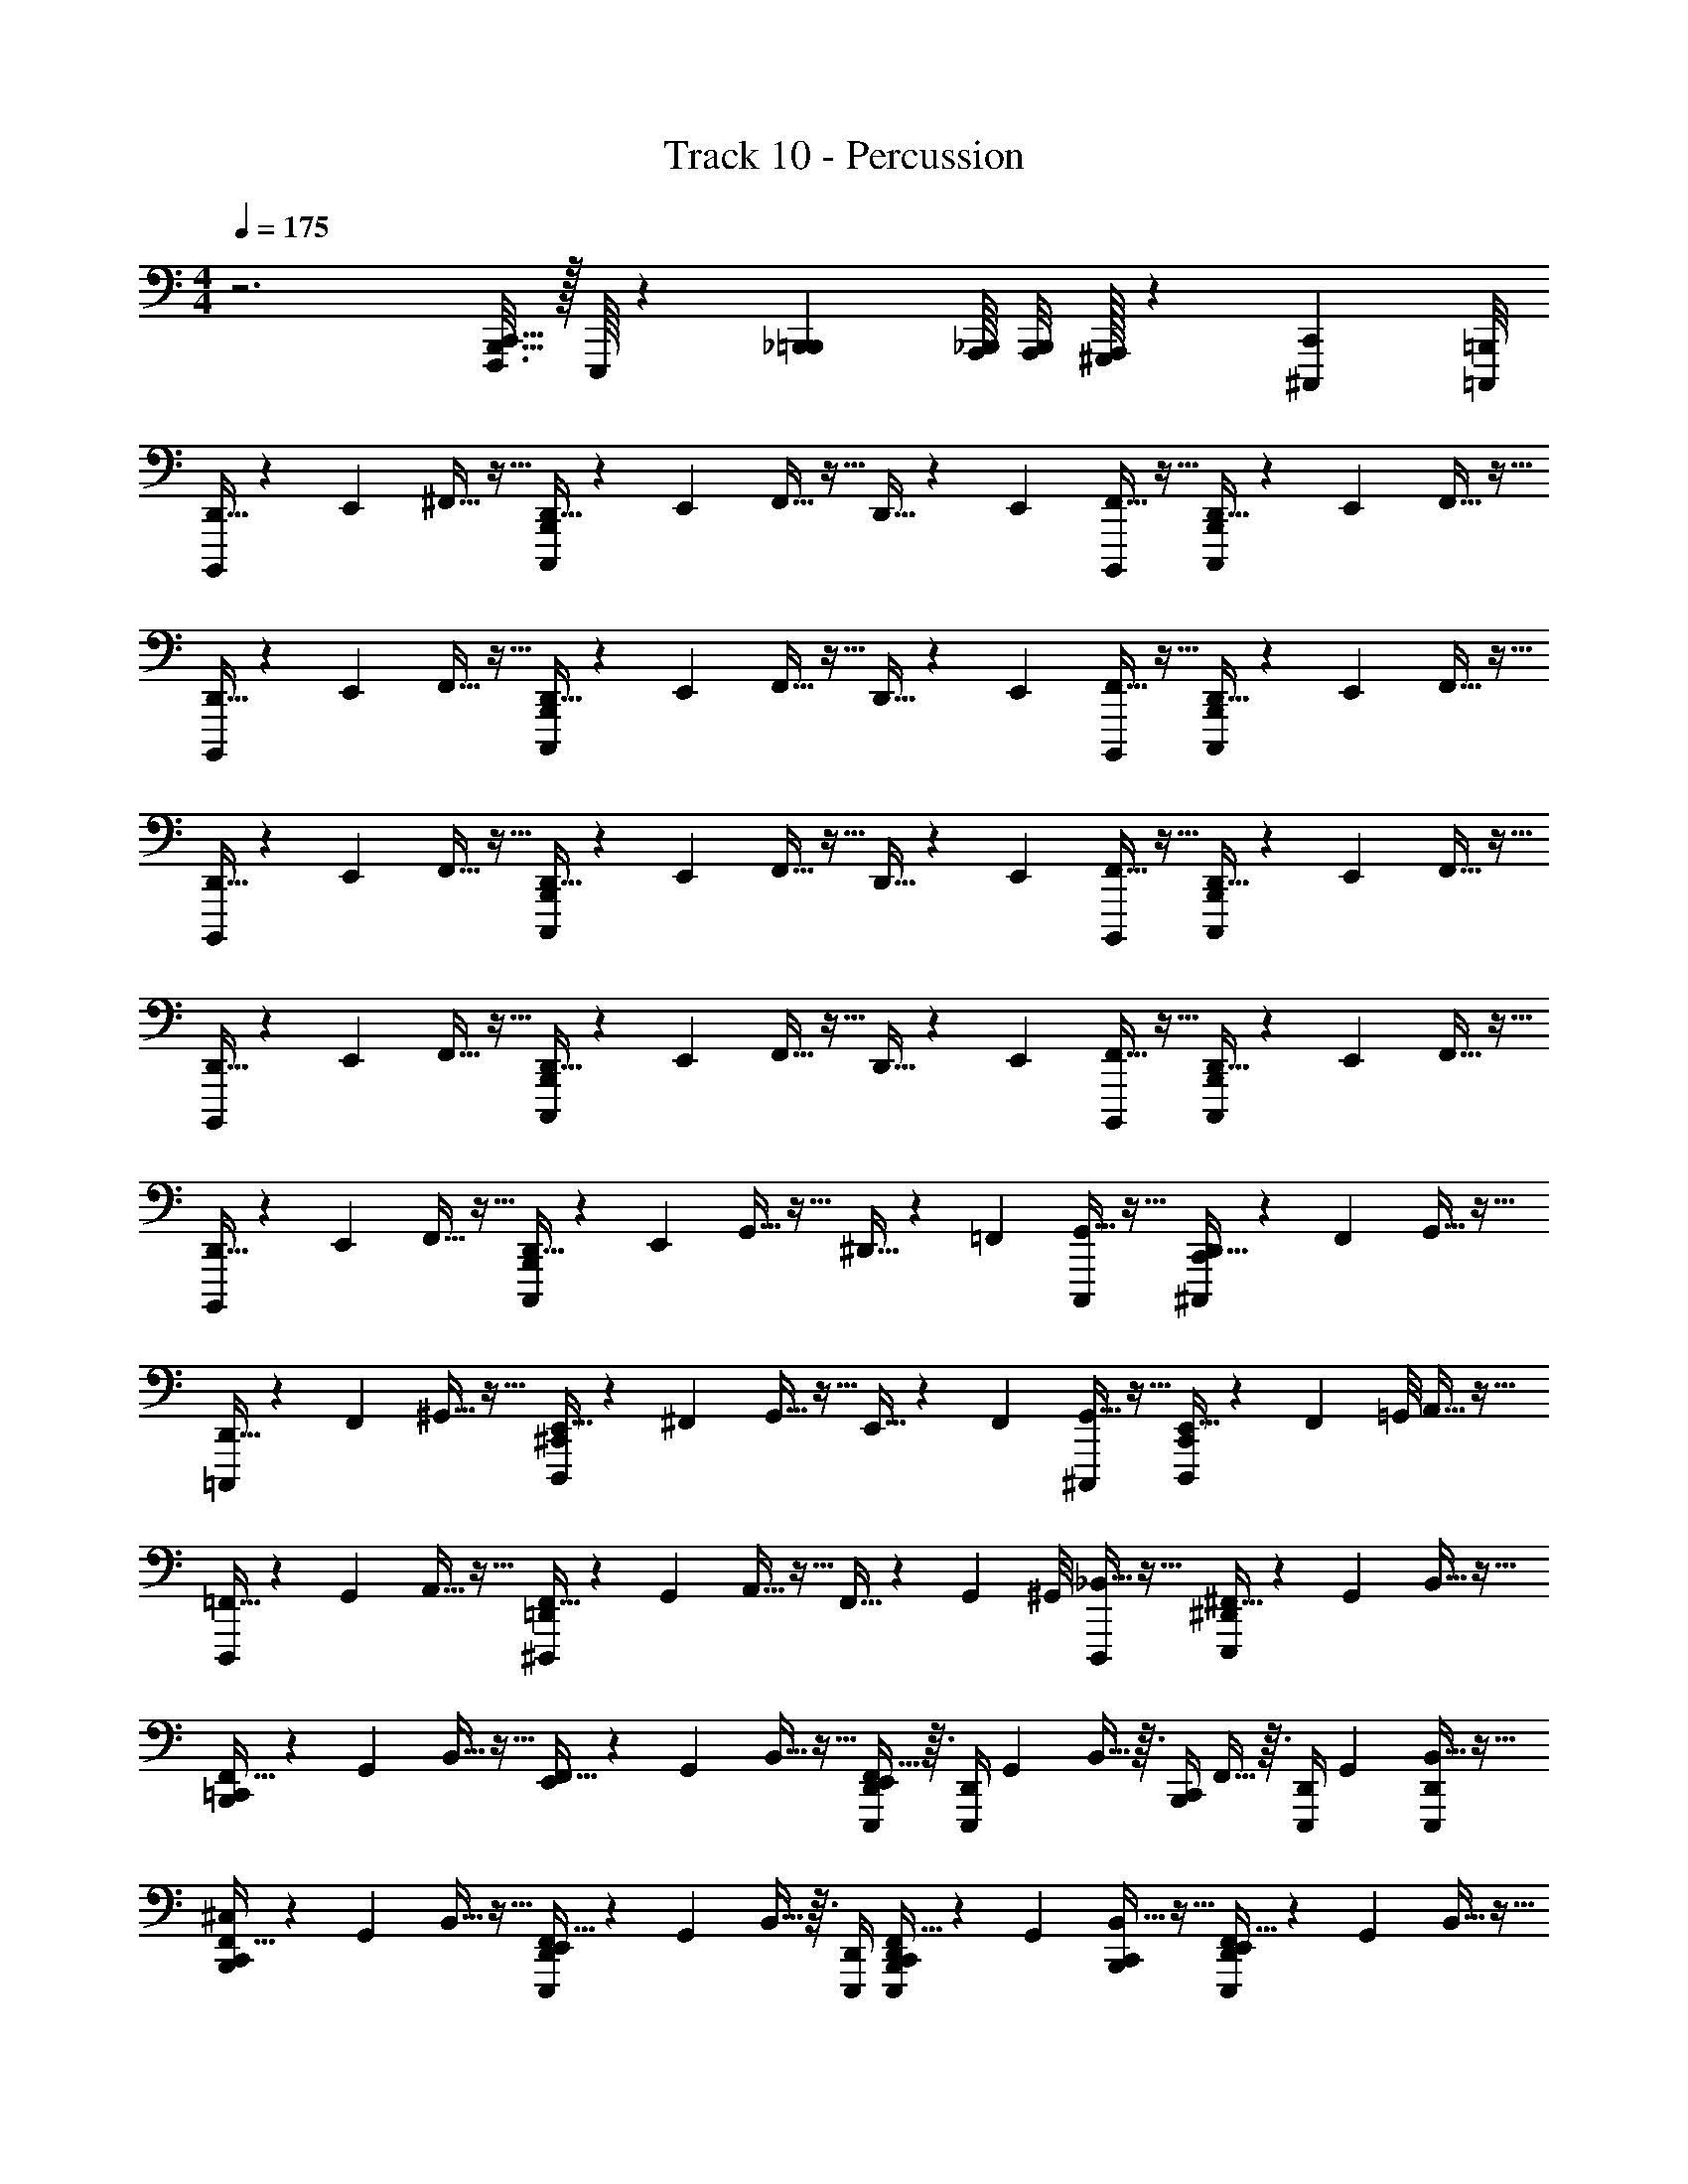 X: 1
T: Track 10 - Percussion
Z: ABC Generated by Starbound Composer v0.8.6
L: 1/4
M: 4/4
Q: 1/4=175
K: C
z3 [C,,5/32B,,,5/32F,,,3/16] z/32 E,,,/16 z/12 [_B,,,5/48=B,,,5/48] [A,,,/16_B,,,/16] [A,,,/8B,,,/8] [A,,,/32^G,,,/32] z17/96 [^C,,,/24C,,/24] [=C,,,/8=B,,,/8] 
[D,,5/32B,,,,/4] z17/96 E,,/6 ^F,,5/32 z11/32 [D,,5/32C,,,/4B,,,/4] z17/96 E,,/6 F,,5/32 z11/32 D,,5/32 z17/96 E,,/6 [F,,5/32B,,,,/4] z11/32 [D,,5/32C,,,/4B,,,/4] z17/96 E,,/6 F,,5/32 z11/32 
[D,,5/32B,,,,/4] z17/96 E,,/6 F,,5/32 z11/32 [D,,5/32B,,,/4C,,,/4] z17/96 E,,/6 F,,5/32 z11/32 D,,5/32 z17/96 E,,/6 [F,,5/32B,,,,/4] z11/32 [D,,5/32C,,,/4B,,,/4] z17/96 E,,/6 F,,5/32 z11/32 
[D,,5/32B,,,,/4] z17/96 E,,/6 F,,5/32 z11/32 [D,,5/32C,,,/4B,,,/4] z17/96 E,,/6 F,,5/32 z11/32 D,,5/32 z17/96 E,,/6 [F,,5/32B,,,,/4] z11/32 [D,,5/32C,,,/4B,,,/4] z17/96 E,,/6 F,,5/32 z11/32 
[D,,5/32B,,,,/4] z17/96 E,,/6 F,,5/32 z11/32 [D,,5/32B,,,/4C,,,/4] z17/96 E,,/6 F,,5/32 z11/32 D,,5/32 z17/96 E,,/6 [F,,5/32B,,,,/4] z11/32 [D,,5/32C,,,/4B,,,/4] z17/96 E,,/6 F,,5/32 z11/32 
[D,,5/32B,,,,/4] z17/96 E,,/6 F,,5/32 z11/32 [D,,5/32C,,,/4B,,,/4] z17/96 E,,/6 G,,5/32 z11/32 ^D,,5/32 z17/96 =F,,/6 [G,,5/32C,,,/4] z11/32 [D,,5/32^C,,,/4C,,/4] z17/96 F,,/6 G,,5/32 z11/32 
[D,,5/32=C,,,/4] z17/96 F,,/6 ^G,,5/32 z11/32 [E,,5/32^C,,/4D,,,/4] z17/96 ^F,,/6 G,,5/32 z11/32 E,,5/32 z17/96 F,,/6 [G,,5/32^C,,,/4] z11/32 [E,,5/32D,,,/4C,,/4] z17/96 F,,/24 =G,,/8 A,,5/32 z11/32 
[=F,,5/32D,,,/4] z17/96 G,,/6 A,,5/32 z11/32 [F,,5/32^D,,,/4=D,,/4] z17/96 G,,/6 A,,5/32 z11/32 F,,5/32 z17/96 G,,/24 ^G,,/8 [_B,,5/32D,,,/4] z11/32 [^F,,5/32E,,,/4^D,,/4] z17/96 G,,/6 B,,5/32 z11/32 
[F,,5/32=C,,/4B,,,/4] z17/96 G,,/6 B,,5/32 z11/32 [F,,5/32E,,/4] z17/96 G,,/6 B,,5/32 z11/32 [F,,5/32D,,/4E,,,/4E,,/4] z3/32 [z/12D,,/4E,,,/4] G,,/6 B,,5/32 z3/32 [C,,/4B,,,/4] F,,5/32 z3/32 [z/12E,,,/4D,,/4] G,,/6 [B,,5/32D,,/4E,,,/4] z11/32 
[F,,5/32C,,/4B,,,/4^C,/4] z17/96 G,,/6 B,,5/32 z11/32 [F,,5/32D,,/4E,,,/4E,,/4] z17/96 G,,/6 B,,5/32 z3/32 [E,,,/4D,,/4] [F,,5/32E,,,/4D,,/4C,,/4B,,,/4] z17/96 G,,/6 [B,,5/32C,,/4B,,,/4] z11/32 [F,,5/32D,,/4E,,,/4E,,/4] z17/96 G,,/6 B,,5/32 z11/32 
[F,,5/32C,,/4B,,,/4] z17/96 G,,/6 B,,5/32 z11/32 [F,,5/32D,,/4E,,,/4E,,/4] z17/96 G,,/6 B,,5/32 z3/32 [E,,,/4D,,/4] [F,,5/32E,,,/4D,,/4C,,/4B,,,/4] z17/96 G,,/6 [B,,5/32C,,/4B,,,/4] z11/32 [F,,5/32D,,/4E,,,/4E,,/4] z17/96 G,,/6 B,,5/32 z11/32 
[F,,5/32C,,/4B,,,/4] z17/96 G,,/6 B,,5/32 z11/32 [F,,5/32D,,/4E,,,/4E,,/4] z17/96 G,,/6 B,,5/32 z3/32 [E,,,/4D,,/4] [F,,5/32E,,,/4D,,/4C,,/4B,,,/4] z17/96 G,,/6 [B,,5/32C,,/4B,,,/4] z11/32 [F,,5/32D,,/4E,,,/4E,,/4] z17/96 G,,/6 B,,5/32 z11/32 
[F,,5/32C,,/4B,,,/4] z17/96 G,,/6 B,,5/32 z3/32 [D,,/4E,,,/4] [F,,5/32D,,/4E,,,/4E,,/4] z17/96 G,,/6 [B,,5/32C,,/4B,,,/4] z3/32 [E,,,/4D,,/4] [F,,5/32E,,,/4D,,/4C,,/4B,,,/4] z17/96 G,,/6 [B,,5/32C,,/4B,,,/4] z11/32 [F,,5/32D,,/4E,,,/4E,,/4] z17/96 G,,/6 B,,5/32 z11/32 
[F,,5/32C,,/4B,,,/4] z17/96 G,,/6 B,,5/32 z11/32 [F,,5/32D,,/4E,,,/4E,,/4] z17/96 G,,/6 B,,5/32 z3/32 [E,,,/4D,,/4] [F,,5/32E,,,/4D,,/4C,,/4B,,,/4] z17/96 G,,/6 [B,,5/32C,,/4B,,,/4] z11/32 [F,,5/32D,,/4E,,,/4E,,/4] z17/96 G,,/6 B,,5/32 z11/32 
[F,,5/32C,,/4B,,,/4] z17/96 G,,/6 B,,5/32 z11/32 [F,,5/32D,,/4E,,,/4E,,/4] z17/96 G,,/6 B,,5/32 z3/32 [E,,,/4D,,/4] [F,,5/32E,,,/4D,,/4C,,/4B,,,/4] z17/96 G,,/6 [B,,5/32C,,/4B,,,/4] z11/32 [F,,5/32D,,/4E,,,/4E,,/4] z17/96 G,,/6 B,,5/32 z11/32 
[F,,5/32C,,/4B,,,/4] z17/96 G,,/6 B,,5/32 z11/32 [F,,5/32D,,/4E,,,/4E,,/4] z17/96 G,,/6 B,,5/32 z3/32 [E,,,/4D,,/4] [F,,5/32E,,,/4D,,/4C,,/4B,,,/4] z17/96 G,,/6 [B,,5/32C,,/4B,,,/4] z11/32 [F,,5/32D,,/4E,,,/4E,,/4] z17/96 G,,/6 B,,5/32 z11/32 
[F,,5/32C,,/4B,,,/4] z17/96 G,,/6 B,,5/32 z3/32 [D,,/4E,,,/4] [F,,5/32D,,/4E,,,/4E,,/4] z17/96 G,,/6 [B,,5/32C,,/4B,,,/4] z3/32 [E,,,/4D,,/4] [F,,5/32E,,,/4D,,/4C,,/4B,,,/4] z17/96 G,,/6 [B,,5/32C,,/4B,,,/4] z11/32 [F,,5/32D,,/4E,,,/4E,,/4] z17/96 G,,/6 B,,5/32 z11/32 
[F,,5/32C,,/4B,,,/4C,/4] z17/96 G,,/6 B,,5/32 z11/32 [F,,5/32D,,/4E,,,/4E,,/4] z17/96 G,,/6 B,,5/32 z3/32 [E,,,/4D,,/4] [F,,5/32E,,,/4D,,/4C,,/4B,,,/4] z17/96 G,,/6 [B,,5/32C,,/4B,,,/4] z11/32 [F,,5/32D,,/4E,,,/4E,,/4] z17/96 G,,/6 B,,5/32 z11/32 
[F,,5/32C,,/4B,,,/4] z17/96 G,,/6 B,,5/32 z11/32 [F,,5/32D,,/4E,,,/4E,,/4] z17/96 G,,/6 B,,5/32 z3/32 [E,,,/4D,,/4] [F,,5/32E,,,/4D,,/4C,,/4B,,,/4] z17/96 G,,/6 [B,,5/32C,,/4B,,,/4] z11/32 [F,,5/32D,,/4E,,,/4E,,/4] z17/96 G,,/6 B,,5/32 z11/32 
[F,,5/32C,,/4B,,,/4] z17/96 G,,/6 B,,5/32 z11/32 [F,,5/32D,,/4E,,,/4E,,/4] z17/96 G,,/6 B,,5/32 z3/32 [E,,,/4D,,/4] [F,,5/32E,,,/4D,,/4C,,/4B,,,/4] z17/96 G,,/6 [B,,5/32C,,/4B,,,/4] z11/32 [F,,5/32D,,/4E,,,/4E,,/4] z17/96 G,,/6 B,,5/32 z11/32 
[F,,5/32C,,/4B,,,/4] z17/96 G,,/6 B,,5/32 z3/32 [D,,/4E,,,/4] [F,,5/32D,,/4E,,,/4E,,/4] z17/96 G,,/6 [B,,5/32C,,/4B,,,/4] z3/32 [E,,,/4D,,/4] [F,,5/32E,,,/4D,,/4C,,/4B,,,/4] z17/96 G,,/6 [B,,5/32C,,/4B,,,/4] z11/32 [F,,5/32D,,/4E,,,/4E,,/4] z17/96 G,,/6 B,,5/32 z11/32 
[F,,5/32C,,/4B,,,/4] z17/96 G,,/6 B,,5/32 z11/32 [F,,5/32D,,/4E,,,/4E,,/4] z17/96 G,,/6 B,,5/32 z3/32 [E,,,/4D,,/4] [F,,5/32E,,,/4D,,/4C,,/4B,,,/4] z17/96 G,,/6 [B,,5/32C,,/4B,,,/4] z11/32 [F,,5/32D,,/4E,,,/4E,,/4] z17/96 G,,/6 B,,5/32 z11/32 
[F,,5/32C,,/4B,,,/4] z17/96 G,,/6 B,,5/32 z11/32 [F,,5/32D,,/4E,,,/4E,,/4] z17/96 G,,/6 B,,5/32 z3/32 [E,,,/4D,,/4] [F,,5/32E,,,/4D,,/4C,,/4B,,,/4] z17/96 G,,/6 [B,,5/32C,,/4B,,,/4] z11/32 [F,,5/32D,,/4E,,,/4E,,/4] z17/96 G,,/6 B,,5/32 z11/32 
[F,,5/32C,,/4B,,,/4] z17/96 G,,/6 B,,5/32 z11/32 [F,,5/32D,,/4E,,,/4E,,/4] z17/96 G,,/6 B,,5/32 z3/32 [E,,,/4D,,/4] [F,,5/32E,,,/4D,,/4C,,/4B,,,/4] z17/96 G,,/6 [B,,5/32C,,/4B,,,/4] z11/32 [F,,5/32D,,/4E,,,/4E,,/4] z17/96 G,,/6 B,,5/32 z11/32 
[F,,5/32C,,/4B,,,/4] z17/96 G,,/6 B,,5/32 z3/32 [D,,/4E,,,/4] [F,,5/32D,,/4E,,,/4E,,/4] z17/96 G,,/6 [B,,5/32C,,/4B,,,/4] z3/32 [E,,,/4D,,/4] [F,,5/32E,,,/4D,,/4C,,/4B,,,/4] z17/96 G,,/6 [B,,5/32C,,/4B,,,/4] z11/32 [F,,5/32D,,/4E,,,/4E,,/4] z17/96 G,,/6 B,,5/32 z11/32 
[F,,5/32C,,/4B,,,/4C,/4] z17/96 G,,/6 B,,5/32 z11/32 [F,,5/32D,,/4E,,,/4E,,/4] z17/96 G,,/6 B,,5/32 z3/32 [E,,,/4D,,/4] [F,,5/32E,,,/4D,,/4C,,/4B,,,/4] z17/96 G,,/6 [B,,5/32C,,/4B,,,/4] z11/32 [F,,5/32D,,/4E,,,/4E,,/4] z17/96 G,,/6 B,,5/32 z11/32 
[F,,5/32C,,/4B,,,/4] z17/96 G,,/6 B,,5/32 z11/32 [F,,5/32D,,/4E,,,/4E,,/4] z17/96 G,,/6 B,,5/32 z3/32 [E,,,/4D,,/4] [F,,5/32E,,,/4D,,/4C,,/4B,,,/4] z17/96 G,,/6 [B,,5/32C,,/4B,,,/4] z11/32 [F,,5/32D,,/4E,,,/4E,,/4] z17/96 G,,/6 B,,5/32 z11/32 
[F,,5/32C,,/4B,,,/4] z17/96 G,,/6 B,,5/32 z11/32 [F,,5/32D,,/4E,,,/4E,,/4] z17/96 G,,/6 B,,5/32 z3/32 [E,,,/4D,,/4] [F,,5/32E,,,/4D,,/4C,,/4B,,,/4] z17/96 G,,/6 [B,,5/32C,,/4B,,,/4] z11/32 [F,,5/32D,,/4E,,,/4E,,/4] z17/96 G,,/6 B,,5/32 z11/32 
[F,,5/32C,,/4B,,,/4] z17/96 G,,/6 B,,5/32 z3/32 [D,,/4E,,,/4] [F,,5/32D,,/4E,,,/4E,,/4] z17/96 G,,/6 [B,,5/32C,,/4B,,,/4] z3/32 [E,,,/4D,,/4] [F,,5/32E,,,/4D,,/4C,,/4B,,,/4] z17/96 G,,/6 [B,,5/32C,,/4B,,,/4] z11/32 [F,,5/32D,,/4E,,,/4E,,/4] z17/96 G,,/6 B,,5/32 z11/32 
[F,,5/32C,,/4B,,,/4] z17/96 G,,/6 B,,5/32 z11/32 [F,,5/32D,,/4E,,,/4E,,/4] z17/96 G,,/6 B,,5/32 z3/32 [E,,,/4D,,/4] [F,,5/32E,,,/4D,,/4C,,/4B,,,/4] z17/96 G,,/6 [B,,5/32C,,/4B,,,/4] z11/32 [F,,5/32D,,/4E,,,/4E,,/4] z17/96 G,,/6 B,,5/32 z11/32 
[F,,5/32C,,/4B,,,/4] z17/96 G,,/6 B,,5/32 z11/32 [F,,5/32D,,/4E,,,/4E,,/4] z17/96 G,,/6 B,,5/32 z3/32 [E,,,/4D,,/4] [F,,5/32E,,,/4D,,/4C,,/4B,,,/4] z17/96 G,,/6 [B,,5/32C,,/4B,,,/4] z11/32 [F,,5/32D,,/4E,,,/4E,,/4] z17/96 G,,/6 B,,5/32 z11/32 
[F,,5/32C,,/4B,,,/4] z17/96 G,,/6 B,,5/32 z11/32 [F,,5/32D,,/4E,,,/4E,,/4] z17/96 G,,/6 B,,5/32 z3/32 [E,,,/4D,,/4] [F,,5/32E,,,/4D,,/4C,,/4B,,,/4] z17/96 G,,/6 [B,,5/32C,,/4B,,,/4] z11/32 [F,,5/32D,,/4E,,,/4E,,/4] z17/96 G,,/6 B,,5/32 z11/32 
[F,,5/32C,,/4B,,,/4] z17/96 G,,/6 B,,5/32 z3/32 [D,,/4E,,,/4] [F,,5/32D,,/4E,,,/4E,,/4] z17/96 G,,/6 [B,,5/32C,,/4B,,,/4] z3/32 [E,,,/4D,,/4] [F,,5/32E,,,/4D,,/4C,,/4B,,,/4] z17/96 G,,/6 [B,,5/32C,,/4B,,,/4] z11/32 [F,,5/32D,,/4E,,,/4E,,/4] z17/96 G,,/6 B,,5/32 z11/32 
[=D,,5/32B,,,,/4] z17/96 E,,/6 F,,5/32 z11/32 [D,,5/32=C,,,/4B,,,/4] z17/96 E,,/6 F,,5/32 z11/32 ^D,,5/32 z17/96 =F,,/6 [=G,,5/32C,,,/4] z11/32 [D,,5/32^C,,,/4C,,/4] z17/96 F,,/6 G,,5/32 z11/32 
[D,,5/32=C,,,/4] z17/96 F,,/6 G,,5/32 z11/32 [D,,5/32C,,/4^C,,,/4] z17/96 F,,/6 G,,5/32 z11/32 E,,5/32 z17/96 ^F,,/6 [^G,,5/32C,,,/4] z11/32 [E,,5/32=D,,,/4^C,,/4] z17/96 F,,/6 G,,5/32 z11/32 
[E,,5/32C,,,/4] z17/96 F,,/6 G,,5/32 z11/32 [E,,5/32D,,,/4C,,/4] z17/96 F,,/6 G,,5/32 z11/32 =F,,5/32 z17/96 =G,,/6 [A,,5/32D,,,/4] z11/32 [F,,5/32^D,,,/4=D,,/4] z17/96 G,,/6 A,,5/32 z11/32 
[F,,5/32=D,,,/4] z17/96 G,,/6 A,,5/32 z11/32 [F,,5/32D,,/4^D,,,/4] z17/96 G,,/6 A,,5/32 z11/32 ^F,,5/32 z17/96 ^G,,/6 [B,,5/32D,,,/4] z11/32 [F,,5/32E,,,/4^D,,/4] z17/96 G,,/6 B,,5/32 z11/32 
[F,,5/32=C,,/4B,,,/4C,/4] z17/96 G,,/6 B,,5/32 z11/32 [F,,5/32D,,/4E,,,/4E,,/4] z17/96 G,,/6 B,,5/32 z3/32 [E,,,/4D,,/4] [F,,5/32E,,,/4D,,/4C,,/4B,,,/4] z17/96 G,,/6 [B,,5/32C,,/4B,,,/4] z11/32 [F,,5/32D,,/4E,,,/4E,,/4] z17/96 G,,/6 B,,5/32 z11/32 
[F,,5/32C,,/4B,,,/4] z17/96 G,,/6 B,,5/32 z11/32 [F,,5/32D,,/4E,,,/4E,,/4] z17/96 G,,/6 B,,5/32 z3/32 [E,,,/4D,,/4] [F,,5/32E,,,/4D,,/4C,,/4B,,,/4] z17/96 G,,/6 [B,,5/32C,,/4B,,,/4] z11/32 [F,,5/32D,,/4E,,,/4E,,/4] z17/96 G,,/6 B,,5/32 z11/32 
[F,,5/32C,,/4B,,,/4] z17/96 G,,/6 B,,5/32 z11/32 [F,,5/32D,,/4E,,,/4E,,/4] z17/96 G,,/6 B,,5/32 z3/32 [E,,,/4D,,/4] [F,,5/32E,,,/4D,,/4C,,/4B,,,/4] z17/96 G,,/6 [B,,5/32C,,/4B,,,/4] z11/32 [F,,5/32D,,/4E,,,/4E,,/4] z17/96 G,,/6 B,,5/32 z11/32 
[F,,5/32C,,/4B,,,/4] z17/96 G,,/6 B,,5/32 z3/32 [D,,/4E,,,/4] [F,,5/32D,,/4E,,,/4E,,/4] z17/96 G,,/6 [B,,5/32C,,/4B,,,/4] z3/32 [E,,,/4D,,/4] [F,,5/32E,,,/4D,,/4C,,/4B,,,/4] z17/96 G,,/6 [B,,5/32C,,/4B,,,/4] z11/32 [F,,5/32D,,/4E,,,/4E,,/4] z17/96 G,,/6 B,,5/32 z11/32 
[F,,5/32C,,/4B,,,/4] z17/96 G,,/6 B,,5/32 z11/32 [F,,5/32D,,/4E,,,/4E,,/4] z17/96 G,,/6 B,,5/32 z3/32 [E,,,/4D,,/4] [F,,5/32E,,,/4D,,/4C,,/4B,,,/4] z17/96 G,,/6 [B,,5/32C,,/4B,,,/4] z11/32 [F,,5/32D,,/4E,,,/4E,,/4] z17/96 G,,/6 B,,5/32 z11/32 
[F,,5/32C,,/4B,,,/4] z17/96 G,,/6 B,,5/32 z11/32 [F,,5/32D,,/4E,,,/4E,,/4] z17/96 G,,/6 B,,5/32 z3/32 [E,,,/4D,,/4] [F,,5/32E,,,/4D,,/4C,,/4B,,,/4] z17/96 G,,/6 [B,,5/32C,,/4B,,,/4] z11/32 [F,,5/32D,,/4E,,,/4E,,/4] z17/96 G,,/6 B,,5/32 z11/32 
[F,,5/32C,,/4B,,,/4] z17/96 G,,/6 B,,5/32 z11/32 [F,,5/32D,,/4E,,,/4E,,/4] z17/96 G,,/6 B,,5/32 z3/32 [E,,,/4D,,/4] [F,,5/32E,,,/4D,,/4C,,/4B,,,/4] z17/96 G,,/6 [B,,5/32C,,/4B,,,/4] z11/32 [F,,5/32D,,/4E,,,/4E,,/4] z17/96 G,,/6 B,,5/32 z11/32 
[F,,5/32C,,/4B,,,/4C,/4] z17/96 G,,/6 B,,5/32 z3/32 [D,,/4E,,,/4] [F,,5/32D,,/4E,,,/4E,,/4] z17/96 G,,/6 [B,,5/32C,,/4B,,,/4] z3/32 [E,,,/4D,,/4] [F,,5/32E,,,/4D,,/4C,,/4B,,,/4] z17/96 G,,/6 [B,,5/32C,,/4B,,,/4] z11/32 [F,,5/32D,,/4E,,,/4E,,/4] z17/96 G,,/6 B,,5/32 z11/32 
[F,,5/32C,,/4B,,,/4C,/4] z17/96 G,,/6 B,,5/32 z11/32 [F,,5/32D,,/4E,,,/4E,,/4] z17/96 G,,/6 B,,5/32 z3/32 [E,,,/4D,,/4] [F,,5/32E,,,/4D,,/4C,,/4B,,,/4] z17/96 G,,/6 [B,,5/32C,,/4B,,,/4] z11/32 [F,,5/32D,,/4E,,,/4E,,/4] z17/96 G,,/6 B,,5/32 z11/32 
[F,,5/32C,,/4B,,,/4] z17/96 G,,/6 B,,5/32 z11/32 [F,,5/32D,,/4E,,,/4E,,/4] z17/96 G,,/6 B,,5/32 z3/32 [E,,,/4D,,/4] [F,,5/32E,,,/4D,,/4C,,/4B,,,/4] z17/96 G,,/6 [B,,5/32C,,/4B,,,/4] z11/32 [F,,5/32D,,/4E,,,/4E,,/4] z17/96 G,,/6 B,,5/32 z11/32 
[F,,5/32C,,/4B,,,/4] z17/96 G,,/6 B,,5/32 z11/32 [F,,5/32D,,/4E,,,/4E,,/4] z17/96 G,,/6 B,,5/32 z3/32 [E,,,/4D,,/4] [F,,5/32E,,,/4D,,/4C,,/4B,,,/4] z17/96 G,,/6 [B,,5/32C,,/4B,,,/4] z11/32 [F,,5/32D,,/4E,,,/4E,,/4] z17/96 G,,/6 B,,5/32 z11/32 
[F,,5/32C,,/4B,,,/4] z17/96 G,,/6 B,,5/32 z3/32 [D,,/4E,,,/4] [F,,5/32D,,/4E,,,/4E,,/4] z17/96 G,,/6 [B,,5/32C,,/4B,,,/4] z3/32 [E,,,/4D,,/4] [F,,5/32E,,,/4D,,/4C,,/4B,,,/4] z17/96 G,,/6 [B,,5/32C,,/4B,,,/4] z11/32 [F,,5/32D,,/4E,,,/4E,,/4] z17/96 G,,/6 B,,5/32 z11/32 
[F,,5/32C,,/4B,,,/4C,/4] z17/96 G,,/6 B,,5/32 z11/32 [F,,5/32D,,/4E,,,/4E,,/4] z17/96 G,,/6 B,,5/32 z3/32 [E,,,/4D,,/4] [F,,5/32E,,,/4D,,/4C,,/4B,,,/4] z17/96 G,,/6 [B,,5/32C,,/4B,,,/4] z11/32 [F,,5/32D,,/4E,,,/4E,,/4] z17/96 G,,/6 B,,5/32 z11/32 
[F,,5/32C,,/4B,,,/4] z17/96 G,,/6 B,,5/32 z11/32 [F,,5/32D,,/4E,,,/4E,,/4] z17/96 G,,/6 B,,5/32 z3/32 [E,,,/4D,,/4] [F,,5/32E,,,/4D,,/4C,,/4B,,,/4] z17/96 G,,/6 [B,,5/32C,,/4B,,,/4] z11/32 [F,,5/32D,,/4E,,,/4E,,/4] z17/96 G,,/6 B,,5/32 z11/32 
[F,,5/32C,,/4B,,,/4] z17/96 G,,/6 B,,5/32 z11/32 [F,,5/32D,,/4E,,,/4E,,/4] z17/96 G,,/6 B,,5/32 z3/32 [E,,,/4D,,/4] [F,,5/32E,,,/4D,,/4C,,/4B,,,/4] z17/96 G,,/6 [B,,5/32C,,/4B,,,/4] z11/32 [F,,5/32D,,/4E,,,/4E,,/4] z17/96 G,,/6 B,,5/32 z11/32 
[F,,5/32C,,/4B,,,/4] z17/96 G,,/6 B,,5/32 z3/32 [D,,/4E,,,/4] [F,,5/32D,,/4E,,,/4E,,/4] z17/96 G,,/6 [B,,5/32C,,/4B,,,/4] z11/32 [F,,5/32E,,,/4D,,/4C,,/4B,,,/4E,,/4] z17/96 G,,/6 [B,,5/32C,,/4B,,,/4] z3/32 [E,,/4D,,/4E,,,/4] F,,5/32 z3/32 [z/12C,,/4B,,,/4] G,,/6 [B,,5/32E,,/4D,,/4E,,,/4] z11/32 
[F,,5/32C,,/4B,,,/4C,/4] z17/96 G,,/6 B,,5/32 z3/32 [D,,/4E,,,/4] [F,,5/32D,,/4E,,,/4E,,/4] z17/96 G,,/6 [B,,5/32C,,/4B,,,/4] z3/32 [E,,,/4D,,/4] [F,,5/32E,,,/4D,,/4C,,/4B,,,/4] z17/96 G,,/6 [B,,5/32C,,/4B,,,/4] z11/32 [F,,5/32D,,/4E,,,/4E,,/4] z17/96 G,,/6 B,,5/32 z11/32 
[F,,5/32C,,/4B,,,/4] z17/96 G,,/6 B,,5/32 z3/32 [D,,/4E,,,/4] [F,,5/32D,,/4E,,,/4E,,/4] z17/96 G,,/6 [B,,5/32C,,/4B,,,/4] z3/32 [E,,,/4D,,/4] [F,,5/32E,,,/4D,,/4C,,/4B,,,/4] z17/96 G,,/6 [B,,5/32C,,/4B,,,/4] z11/32 [F,,5/32D,,/4E,,,/4E,,/4] z17/96 G,,/6 B,,5/32 z11/32 
[F,,5/32C,,/4B,,,/4] z17/96 G,,/6 B,,5/32 z3/32 [D,,/4E,,,/4] [F,,5/32D,,/4E,,,/4E,,/4] z17/96 G,,/6 [B,,5/32C,,/4B,,,/4] z3/32 [E,,,/4D,,/4] [F,,5/32E,,,/4D,,/4C,,/4B,,,/4] z17/96 G,,/6 [B,,5/32C,,/4B,,,/4] z11/32 [F,,5/32D,,/4E,,,/4E,,/4] z17/96 G,,/6 B,,5/32 z11/32 
[F,,5/32C,,/4B,,,/4] z17/96 G,,/6 B,,5/32 z3/32 [D,,/4E,,,/4] [F,,5/32D,,/4E,,,/4E,,/4] z17/96 G,,/6 [B,,5/32C,,/4B,,,/4] z3/32 [E,,,/4D,,/4] [F,,5/32E,,,/4D,,/4C,,/4B,,,/4] z17/96 G,,/6 [B,,5/32C,,/4B,,,/4] z11/32 [F,,5/32D,,/4E,,,/4E,,/4] z17/96 G,,/6 B,,5/32 z11/32 
[F,,5/32C,,/4B,,,/4C,/4] z17/96 G,,/6 B,,5/32 z3/32 [D,,/4E,,,/4] [F,,5/32D,,/4E,,,/4E,,/4] z17/96 G,,/6 [B,,5/32C,,/4B,,,/4] z3/32 [E,,,/4D,,/4] [F,,5/32E,,,/4D,,/4C,,/4B,,,/4] z17/96 G,,/6 [B,,5/32C,,/4B,,,/4] z11/32 [F,,5/32D,,/4E,,,/4E,,/4] z17/96 G,,/6 B,,5/32 z11/32 
[F,,5/32C,,/4B,,,/4] z17/96 G,,/6 B,,5/32 z3/32 [D,,/4E,,,/4] [F,,5/32D,,/4E,,,/4E,,/4] z17/96 G,,/6 [B,,5/32C,,/4B,,,/4] z3/32 [E,,,/4D,,/4] [F,,5/32E,,,/4D,,/4C,,/4B,,,/4] z17/96 G,,/6 [B,,5/32C,,/4B,,,/4] z11/32 [F,,5/32D,,/4E,,,/4E,,/4] z17/96 G,,/6 B,,5/32 z11/32 
[F,,5/32C,,/4B,,,/4] z17/96 G,,/6 B,,5/32 z3/32 [D,,/4E,,,/4] [F,,5/32D,,/4E,,,/4E,,/4] z17/96 G,,/6 [B,,5/32C,,/4B,,,/4] z3/32 [E,,,/4D,,/4] [F,,5/32E,,,/4D,,/4C,,/4B,,,/4] z17/96 G,,/6 [B,,5/32C,,/4B,,,/4] z11/32 [F,,5/32D,,/4E,,,/4E,,/4] z17/96 G,,/6 B,,5/32 z11/32 
[F,,5/32C,,/4B,,,/4] z17/96 G,,/6 B,,5/32 z11/32 [F,,5/32E,,/4] z17/96 G,,/6 B,,5/32 z11/32 [F,,5/32D,,/4E,,,/4E,,/4] z3/32 [z/12D,,/4E,,,/4] G,,/6 B,,5/32 z3/32 [C,,/4B,,,/4] F,,5/32 z3/32 [z/12E,,,/4D,,/4] G,,/6 [B,,5/32D,,/4E,,,/4] z11/32 
[F,,5/32C,,/4B,,,/4C,/4] z17/96 G,,/6 B,,5/32 z11/32 [F,,5/32D,,/4E,,,/4E,,/4] z17/96 G,,/6 B,,5/32 z3/32 [E,,,/4D,,/4] [F,,5/32E,,,/4D,,/4C,,/4B,,,/4] z17/96 G,,/6 [B,,5/32C,,/4B,,,/4] z11/32 [F,,5/32D,,/4E,,,/4E,,/4] z17/96 G,,/6 B,,5/32 z11/32 
[F,,5/32C,,/4B,,,/4] z17/96 G,,/6 B,,5/32 z11/32 [F,,5/32D,,/4E,,,/4E,,/4] z17/96 G,,/6 B,,5/32 z3/32 [E,,,/4D,,/4] [F,,5/32E,,,/4D,,/4C,,/4B,,,/4] z17/96 G,,/6 [B,,5/32C,,/4B,,,/4] z11/32 [F,,5/32D,,/4E,,,/4E,,/4] z17/96 G,,/6 B,,5/32 z11/32 
[F,,5/32C,,/4B,,,/4] z17/96 G,,/6 B,,5/32 z11/32 [F,,5/32D,,/4E,,,/4E,,/4] z17/96 G,,/6 B,,5/32 z3/32 [E,,,/4D,,/4] [F,,5/32E,,,/4D,,/4C,,/4B,,,/4] z17/96 G,,/6 [B,,5/32C,,/4B,,,/4] z11/32 [F,,5/32D,,/4E,,,/4E,,/4] z17/96 G,,/6 B,,5/32 z11/32 
[F,,5/32C,,/4B,,,/4] z17/96 G,,/6 B,,5/32 z3/32 [D,,/4E,,,/4] [F,,5/32D,,/4E,,,/4E,,/4] z17/96 G,,/6 [B,,5/32C,,/4B,,,/4] z3/32 [E,,,/4D,,/4] [F,,5/32E,,,/4D,,/4C,,/4B,,,/4] z17/96 G,,/6 [B,,5/32C,,/4B,,,/4] z11/32 [F,,5/32D,,/4E,,,/4E,,/4] z17/96 G,,/6 B,,5/32 z11/32 
[F,,5/32C,,/4B,,,/4] z17/96 G,,/6 B,,5/32 z11/32 [F,,5/32D,,/4E,,,/4E,,/4] z17/96 G,,/6 B,,5/32 z3/32 [E,,,/4D,,/4] [F,,5/32E,,,/4D,,/4C,,/4B,,,/4] z17/96 G,,/6 [B,,5/32C,,/4B,,,/4] z11/32 [F,,5/32D,,/4E,,,/4E,,/4] z17/96 G,,/6 B,,5/32 z11/32 
[F,,5/32C,,/4B,,,/4] z17/96 G,,/6 B,,5/32 z11/32 [F,,5/32D,,/4E,,,/4E,,/4] z17/96 G,,/6 B,,5/32 z3/32 [E,,,/4D,,/4] [F,,5/32E,,,/4D,,/4C,,/4B,,,/4] z17/96 G,,/6 [B,,5/32C,,/4B,,,/4] z11/32 [F,,5/32D,,/4E,,,/4E,,/4] z17/96 G,,/6 B,,5/32 z11/32 
[F,,5/32C,,/4B,,,/4] z17/96 G,,/6 B,,5/32 z11/32 [F,,5/32D,,/4E,,,/4E,,/4] z17/96 G,,/6 B,,5/32 z3/32 [E,,,/4D,,/4] [F,,5/32E,,,/4D,,/4C,,/4B,,,/4] z17/96 G,,/6 [B,,5/32C,,/4B,,,/4] z11/32 [F,,5/32D,,/4E,,,/4E,,/4] z17/96 G,,/6 B,,5/32 z11/32 
[F,,5/32C,,/4B,,,/4] z17/96 G,,/6 B,,5/32 z3/32 [D,,/4E,,,/4] [F,,5/32D,,/4E,,,/4E,,/4] z17/96 G,,/6 [B,,5/32C,,/4B,,,/4] z3/32 [E,,,/4D,,/4] [F,,5/32E,,,/4D,,/4C,,/4B,,,/4] z17/96 G,,/6 [B,,5/32C,,/4B,,,/4] z11/32 [F,,5/32D,,/4E,,,/4E,,/4] z17/96 G,,/6 B,,5/32 z11/32 
[F,,5/32C,,/4B,,,/4C,/4] z17/96 G,,/6 B,,5/32 z11/32 [F,,5/32D,,/4E,,,/4E,,/4] z17/96 G,,/6 B,,5/32 z3/32 [E,,,/4D,,/4] [F,,5/32E,,,/4D,,/4C,,/4B,,,/4] z17/96 G,,/6 [B,,5/32C,,/4B,,,/4] z11/32 [F,,5/32D,,/4E,,,/4E,,/4] z17/96 G,,/6 B,,5/32 z11/32 
[F,,5/32C,,/4B,,,/4] z17/96 G,,/6 B,,5/32 z11/32 [F,,5/32D,,/4E,,,/4E,,/4] z17/96 G,,/6 B,,5/32 z3/32 [E,,,/4D,,/4] [F,,5/32E,,,/4D,,/4C,,/4B,,,/4] z17/96 G,,/6 [B,,5/32C,,/4B,,,/4] z11/32 [F,,5/32D,,/4E,,,/4E,,/4] z17/96 G,,/6 B,,5/32 z11/32 
[F,,5/32C,,/4B,,,/4] z17/96 G,,/6 B,,5/32 z11/32 [F,,5/32D,,/4E,,,/4E,,/4] z17/96 G,,/6 B,,5/32 z3/32 [E,,,/4D,,/4] [F,,5/32E,,,/4D,,/4C,,/4B,,,/4] z17/96 G,,/6 [B,,5/32C,,/4B,,,/4] z11/32 [F,,5/32D,,/4E,,,/4E,,/4] z17/96 G,,/6 B,,5/32 z11/32 
[F,,5/32C,,/4B,,,/4] z17/96 G,,/6 B,,5/32 z3/32 [D,,/4E,,,/4] [F,,5/32D,,/4E,,,/4E,,/4] z17/96 G,,/6 [B,,5/32C,,/4B,,,/4] z3/32 [E,,,/4D,,/4] [F,,5/32E,,,/4D,,/4C,,/4B,,,/4] z17/96 G,,/6 [B,,5/32C,,/4B,,,/4] z11/32 [F,,5/32D,,/4E,,,/4E,,/4] z17/96 G,,/6 B,,5/32 z11/32 
[F,,5/32C,,/4B,,,/4] z17/96 G,,/6 B,,5/32 z11/32 [F,,5/32D,,/4E,,,/4E,,/4] z17/96 G,,/6 B,,5/32 z3/32 [E,,,/4D,,/4] [F,,5/32E,,,/4D,,/4C,,/4B,,,/4] z17/96 G,,/6 [B,,5/32C,,/4B,,,/4] z11/32 [F,,5/32D,,/4E,,,/4E,,/4] z17/96 G,,/6 B,,5/32 z11/32 
[F,,5/32C,,/4B,,,/4] z17/96 G,,/6 B,,5/32 z11/32 [F,,5/32D,,/4E,,,/4E,,/4] z17/96 G,,/6 B,,5/32 z3/32 [E,,,/4D,,/4] [F,,5/32E,,,/4D,,/4C,,/4B,,,/4] z17/96 G,,/6 [B,,5/32C,,/4B,,,/4] z11/32 [F,,5/32D,,/4E,,,/4E,,/4] z17/96 G,,/6 B,,5/32 z11/32 
[F,,5/32C,,/4B,,,/4] z17/96 G,,/6 B,,5/32 z11/32 [F,,5/32D,,/4E,,,/4E,,/4] z17/96 G,,/6 B,,5/32 z3/32 [E,,,/4D,,/4] [F,,5/32E,,,/4D,,/4C,,/4B,,,/4] z17/96 G,,/6 [B,,5/32C,,/4B,,,/4] z11/32 [F,,5/32D,,/4E,,,/4E,,/4] z17/96 G,,/6 B,,5/32 z11/32 
[F,,5/32C,,/4B,,,/4] z17/96 G,,/6 B,,5/32 z3/32 [D,,/4E,,,/4] [F,,5/32D,,/4E,,,/4E,,/4] z17/96 G,,/6 [B,,5/32C,,/4B,,,/4] z3/32 [E,,,/4D,,/4] [F,,5/32E,,,/4D,,/4C,,/4B,,,/4] z17/96 G,,/6 [B,,5/32C,,/4B,,,/4] z11/32 [F,,5/32D,,/4E,,,/4E,,/4F,,,/4] z17/96 G,,/6 [B,,5/32D,,/4E,,,/4] z3/32 [D,,/4E,,,/4] 
[B,,5/32C,/4] z11/32 F,,5/32 z17/96 G,,/6 B,,5/32 z11/32 F,,5/32 z17/96 G,,/6 B,,5/32 z11/32 F,,5/32 z17/96 G,,/6 B,,5/32 z11/32 F,,5/32 z17/96 G,,/6 
B,,5/32 z11/32 F,,5/32 z17/96 G,,/6 B,,5/32 z11/32 F,,5/32 z17/96 G,,/6 B,,5/32 z11/32 F,,5/32 z17/96 G,,/6 B,,5/32 z11/32 F,,5/32 z17/96 G,,/6 
B,,5/32 z11/32 F,,5/32 z17/96 G,,/6 B,,5/32 z11/32 F,,5/32 z17/96 G,,/6 B,,5/32 z11/32 F,,5/32 z17/96 G,,/6 B,,5/32 z11/32 F,,5/32 z17/96 G,,/6 
B,,5/32 z11/32 F,,5/32 z17/96 G,,/6 B,,5/32 z11/32 F,,5/32 z17/96 G,,/6 B,,5/32 z11/32 F,,5/32 z17/96 G,,/6 B,,5/32 z11/32 F,,5/32 z17/96 G,,/6 
[G,,,/4=G,,,/4] z/4 [B,,,,/4B,,,/4] z/4 [B,,,/4B,,,,/4C,,/4] z/4 [^G,,,/4=G,,,/4] z/4 [B,,,/4B,,,,/4C,,/4] z/4 [^G,,,/4=G,,,/4] z3/4 [B,,,,/4B,,,/4C,,/4] z/4 
[^G,,,/4=G,,,/4] z/4 [B,,,,/4B,,,/4] z/4 [B,,,/4B,,,,/4C,,/4] z/4 [^G,,,/4=G,,,/4] z/4 [B,,,/4B,,,,/4C,,/4] z/4 [^G,,,/4=G,,,/4] z3/4 [^G,,,/4=G,,,/4] z/4 
[^G,,,/4=G,,,/4] z/4 [B,,,,/4B,,,/4] z/4 [B,,,/4B,,,,/4C,,/4] z/4 [^G,,,/4=G,,,/4] z/4 [B,,,/4B,,,,/4C,,/4] z/4 [^G,,,/4=G,,,/4] z3/4 [B,,,,/4B,,,/4C,,/4] z/4 
[^G,,,/4=G,,,/4] z/4 [B,,,,/4B,,,/4] z/4 [B,,,/4B,,,,/4C,,/4] z/4 [^G,,,/4=G,,,/4] z/4 [B,,,/4B,,,,/4C,,/4] z/4 [^G,,,/4=G,,,/4] z3/4 [^G,,,/4=G,,,/4] z/4 
[^G,,,/4=G,,,/4] z/4 [B,,,,/4B,,,/4] z/4 [B,,,/4B,,,,/4C,,/4] z/4 [^G,,,/4=G,,,/4] z/4 [C,,/4=C,,,/4^C,,/4] z/4 [A,,,/4^G,,,/4] z3/4 [C,,,/4=C,,/4^C,,/4] z/4 
[A,,,/4G,,,/4] [=C,,/4C,,,/4^C,,/4] [C,,,/4=C,,/4] z/4 [C,,/4C,,,/4^C,,/4] [=C,,/4C,,,/4] [A,,,/4G,,,/4] [C,,,3/16C,,3/16^C,,3/16] [C,,/16^C,,,/16=D,,/16] [C,,/4C,,,/4D,,/4] z/4 [_B,,,/4A,,,/4] [C,,/4C,,,/4D,,/4] z/ [B,,,/4A,,,/4] z/4 
[B,,,/4A,,,/4] z/4 [C,,,/4C,,/4] z/4 [C,,/4C,,,/4D,,/4] z/4 [B,,,/4A,,,/4C,,/4C,,,/4D,,/4] [D,,/4=D,,,/4^D,,/4] [=D,,/4D,,,/4^D,,/4] z/4 [=B,,,/4_B,,,/4=D,,/4D,,,/4^D,,/4] [=D,,/4D,,,/4^D,,/4] [=D,,/4D,,,/4^D,,/4] [=D,,/4D,,,/4^D,,/4] [D,,,/4=D,,/4^D,,/4] z/4 
[=B,,,/4_B,,,/4=D,,/4D,,,/4^D,,/4^D,29/16] [=D,,/4D,,,/4^D,,/4] [D,,,/4=D,,/4] [D,,/4D,,,/4] [D,,/4D,,,/4^D,,/4] z/4 [=B,,,/4_B,,,/4=D,,/4D,,,/4^D,,/4] [D,,,/16=D,,/16^D,,/16] [D,,3/16^D,,,3/16E,,3/16E,19/16] [D,,/4D,,,/4E,,/4] z/4 [=C,,/4=B,,,/4] z5/4 
[F,,5/32C,,/4B,,,/4C,/4] z17/96 G,,/6 B,,5/32 z11/32 [F,,5/32D,,/4E,,,/4E,,/4] z17/96 G,,/6 B,,5/32 z3/32 [E,,,/4D,,/4] [F,,5/32E,,,/4D,,/4C,,/4B,,,/4] z17/96 G,,/6 [B,,5/32C,,/4B,,,/4] z11/32 [F,,5/32D,,/4E,,,/4E,,/4] z17/96 G,,/6 B,,5/32 z11/32 
[F,,5/32C,,/4B,,,/4] z17/96 G,,/6 B,,5/32 z11/32 [F,,5/32D,,/4E,,,/4E,,/4] z17/96 G,,/6 B,,5/32 z3/32 [E,,,/4D,,/4] [F,,5/32E,,,/4D,,/4C,,/4B,,,/4] z17/96 G,,/6 [B,,5/32C,,/4B,,,/4] z11/32 [F,,5/32D,,/4E,,,/4E,,/4] z17/96 G,,/6 B,,5/32 z11/32 
[F,,5/32C,,/4B,,,/4] z17/96 G,,/6 B,,5/32 z11/32 [F,,5/32D,,/4E,,,/4E,,/4] z17/96 G,,/6 B,,5/32 z3/32 [E,,,/4D,,/4] [F,,5/32E,,,/4D,,/4C,,/4B,,,/4] z17/96 G,,/6 [B,,5/32C,,/4B,,,/4] z11/32 [F,,5/32D,,/4E,,,/4E,,/4] z17/96 G,,/6 B,,5/32 z11/32 
[F,,5/32C,,/4B,,,/4] z17/96 G,,/6 B,,5/32 z3/32 [D,,/4E,,,/4] [F,,5/32D,,/4E,,,/4E,,/4] z17/96 G,,/6 [B,,5/32C,,/4B,,,/4] z3/32 [E,,,/4D,,/4] [F,,5/32E,,,/4D,,/4C,,/4B,,,/4] z17/96 G,,/6 [B,,5/32C,,/4B,,,/4] z11/32 [F,,5/32D,,/4E,,,/4E,,/4] z17/96 G,,/6 B,,5/32 z11/32 
[F,,5/32C,,/4B,,,/4C,/4] z17/96 G,,/6 B,,5/32 z11/32 [F,,5/32D,,/4E,,,/4E,,/4] z17/96 G,,/6 B,,5/32 z3/32 [E,,,/4D,,/4] [F,,5/32E,,,/4D,,/4C,,/4B,,,/4] z17/96 G,,/6 [B,,5/32C,,/4B,,,/4] z11/32 [F,,5/32D,,/4E,,,/4E,,/4] z17/96 G,,/6 B,,5/32 z11/32 
[F,,5/32C,,/4B,,,/4] z17/96 G,,/6 B,,5/32 z11/32 [F,,5/32D,,/4E,,,/4E,,/4] z17/96 G,,/6 B,,5/32 z3/32 [E,,,/4D,,/4] [F,,5/32E,,,/4D,,/4C,,/4B,,,/4] z17/96 G,,/6 [B,,5/32C,,/4B,,,/4] z11/32 [F,,5/32D,,/4E,,,/4E,,/4] z17/96 G,,/6 B,,5/32 z11/32 
[F,,5/32C,,/4B,,,/4] z17/96 G,,/6 B,,5/32 z11/32 [F,,5/32D,,/4E,,,/4E,,/4] z17/96 G,,/6 B,,5/32 z3/32 [E,,,/4D,,/4] [F,,5/32E,,,/4D,,/4C,,/4B,,,/4] z17/96 G,,/6 [B,,5/32C,,/4B,,,/4] z11/32 [F,,5/32D,,/4E,,,/4E,,/4] z17/96 G,,/6 B,,5/32 z11/32 
[F,,5/32C,,/4B,,,/4] z17/96 G,,/6 B,,5/32 z3/32 [D,,/4E,,,/4] [F,,5/32D,,/4E,,,/4E,,/4] z17/96 G,,/6 [B,,5/32C,,/4B,,,/4] z11/32 [F,,5/32E,,,/4D,,/4C,,/4B,,,/4E,,/4] z17/96 G,,/6 [B,,5/32C,,/4B,,,/4] z3/32 [E,,/4D,,/4E,,,/4] F,,5/32 z3/32 [z/12C,,/4B,,,/4] G,,/6 [B,,5/32E,,/4D,,/4E,,,/4] z11/32 
[F,,5/32C,,/4B,,,/4C,/4] z17/96 G,,/6 B,,5/32 z3/32 [D,,/4E,,,/4] [F,,5/32D,,/4E,,,/4E,,/4] z17/96 G,,/6 [B,,5/32C,,/4B,,,/4] z3/32 [E,,,/4D,,/4] [F,,5/32E,,,/4D,,/4C,,/4B,,,/4] z17/96 G,,/6 [B,,5/32C,,/4B,,,/4] z11/32 [F,,5/32D,,/4E,,,/4E,,/4] z17/96 G,,/6 B,,5/32 z11/32 
[F,,5/32C,,/4B,,,/4] z17/96 G,,/6 B,,5/32 z3/32 [D,,/4E,,,/4] [F,,5/32D,,/4E,,,/4E,,/4] z17/96 G,,/6 [B,,5/32C,,/4B,,,/4] z3/32 [E,,,/4D,,/4] [F,,5/32E,,,/4D,,/4C,,/4B,,,/4] z17/96 G,,/6 [B,,5/32C,,/4B,,,/4] z11/32 [F,,5/32D,,/4E,,,/4E,,/4] z17/96 G,,/6 B,,5/32 z11/32 
[F,,5/32C,,/4B,,,/4] z17/96 G,,/6 B,,5/32 z3/32 [D,,/4E,,,/4] [F,,5/32D,,/4E,,,/4E,,/4] z17/96 G,,/6 [B,,5/32C,,/4B,,,/4] z3/32 [E,,,/4D,,/4] [F,,5/32E,,,/4D,,/4C,,/4B,,,/4] z17/96 G,,/6 [B,,5/32C,,/4B,,,/4] z11/32 [F,,5/32D,,/4E,,,/4E,,/4] z17/96 G,,/6 B,,5/32 z11/32 
[F,,5/32C,,/4B,,,/4] z17/96 G,,/6 B,,5/32 z3/32 [D,,/4E,,,/4] [F,,5/32D,,/4E,,,/4E,,/4] z17/96 G,,/6 [B,,5/32C,,/4B,,,/4] z3/32 [E,,,/4D,,/4] [F,,5/32E,,,/4D,,/4C,,/4B,,,/4] z17/96 G,,/6 [B,,5/32C,,/4B,,,/4] z11/32 [F,,5/32D,,/4E,,,/4E,,/4] z17/96 G,,/6 B,,5/32 z11/32 
[F,,5/32C,,/4B,,,/4C,/4] z17/96 G,,/6 B,,5/32 z3/32 [D,,/4E,,,/4] [F,,5/32D,,/4E,,,/4E,,/4] z17/96 G,,/6 [B,,5/32C,,/4B,,,/4] z3/32 [E,,,/4D,,/4] [F,,5/32E,,,/4D,,/4C,,/4B,,,/4] z17/96 G,,/6 [B,,5/32C,,/4B,,,/4] z11/32 [F,,5/32D,,/4E,,,/4E,,/4] z17/96 G,,/6 B,,5/32 z11/32 
[F,,5/32C,,/4B,,,/4] z17/96 G,,/6 B,,5/32 z3/32 [D,,/4E,,,/4] [F,,5/32D,,/4E,,,/4E,,/4] z17/96 G,,/6 [B,,5/32C,,/4B,,,/4] z3/32 [E,,,/4D,,/4] [F,,5/32E,,,/4D,,/4C,,/4B,,,/4] z17/96 G,,/6 [B,,5/32C,,/4B,,,/4] z11/32 [F,,5/32D,,/4E,,,/4E,,/4] z17/96 G,,/6 B,,5/32 z11/32 
[F,,5/32C,,/4B,,,/4] z17/96 G,,/6 B,,5/32 z3/32 [D,,/4E,,,/4] [F,,5/32D,,/4E,,,/4E,,/4] z17/96 G,,/6 [B,,5/32C,,/4B,,,/4] z3/32 [E,,,/4D,,/4] [F,,5/32E,,,/4D,,/4C,,/4B,,,/4] z17/96 G,,/6 [B,,5/32C,,/4B,,,/4] z11/32 [F,,5/32D,,/4E,,,/4E,,/4] z17/96 G,,/6 B,,5/32 z11/32 
[F,,5/32C,,/4B,,,/4] z17/96 G,,/6 B,,5/32 z11/32 [F,,5/32E,,/4] z17/96 G,,/6 B,,5/32 z11/32 [F,,5/32D,,/4E,,,/4E,,/4] z3/32 [z/12D,,/4E,,,/4] G,,/6 B,,5/32 z3/32 [C,,/4B,,,/4] [F,,5/32F,,,/4] z3/32 [z/12E,,,/4D,,/4] G,,/6 [B,,5/32D,,/4E,,,/4E,,/4] z3/32 [D,,/4E,,,/4] 
[F,,5/32C,,/4B,,,/4C,/4] z17/96 G,,/6 B,,5/32 z11/32 [F,,5/32D,,/4E,,,/4E,,/4] z17/96 G,,/6 B,,5/32 z3/32 [E,,,/4D,,/4] [F,,5/32E,,,/4D,,/4C,,/4B,,,/4] z17/96 G,,/6 [B,,5/32C,,/4B,,,/4] z11/32 [F,,5/32D,,/4E,,,/4E,,/4] z17/96 G,,/6 B,,5/32 z11/32 
[F,,5/32C,,/4B,,,/4] z17/96 G,,/6 B,,5/32 z11/32 [F,,5/32D,,/4E,,,/4E,,/4] z17/96 G,,/6 B,,5/32 z3/32 [E,,,/4D,,/4] [F,,5/32E,,,/4D,,/4C,,/4B,,,/4] z17/96 G,,/6 [B,,5/32C,,/4B,,,/4] z11/32 [F,,5/32D,,/4E,,,/4E,,/4] z17/96 G,,/6 B,,5/32 z11/32 
[F,,5/32C,,/4B,,,/4] z17/96 G,,/6 B,,5/32 z11/32 [F,,5/32D,,/4E,,,/4E,,/4] z17/96 G,,/6 B,,5/32 z3/32 [E,,,/4D,,/4] [F,,5/32E,,,/4D,,/4C,,/4B,,,/4] z17/96 G,,/6 [B,,5/32C,,/4B,,,/4] z11/32 [F,,5/32D,,/4E,,,/4E,,/4] z17/96 G,,/6 B,,5/32 z11/32 
[F,,5/32C,,/4B,,,/4] z17/96 G,,/6 B,,5/32 z3/32 [D,,/4E,,,/4] [F,,5/32D,,/4E,,,/4E,,/4] z17/96 G,,/6 [B,,5/32C,,/4B,,,/4] z3/32 [E,,,/4D,,/4] [F,,5/32E,,,/4D,,/4C,,/4B,,,/4] z17/96 G,,/6 [B,,5/32C,,/4B,,,/4] z11/32 [F,,5/32D,,/4E,,,/4E,,/4] z17/96 G,,/6 B,,5/32 z11/32 
[F,,5/32C,,/4B,,,/4] z17/96 G,,/6 B,,5/32 z11/32 [F,,5/32D,,/4E,,,/4E,,/4] z17/96 G,,/6 B,,5/32 z3/32 [E,,,/4D,,/4] [F,,5/32E,,,/4D,,/4C,,/4B,,,/4] z17/96 G,,/6 [B,,5/32C,,/4B,,,/4] z11/32 [F,,5/32D,,/4E,,,/4E,,/4] z17/96 G,,/6 B,,5/32 z11/32 
[F,,5/32C,,/4B,,,/4] z17/96 G,,/6 B,,5/32 z11/32 [F,,5/32D,,/4E,,,/4E,,/4] z17/96 G,,/6 B,,5/32 z3/32 [E,,,/4D,,/4] [F,,5/32E,,,/4D,,/4C,,/4B,,,/4] z17/96 G,,/6 [B,,5/32C,,/4B,,,/4] z11/32 [F,,5/32D,,/4E,,,/4E,,/4] z17/96 G,,/6 B,,5/32 z11/32 
[F,,5/32C,,/4B,,,/4] z17/96 G,,/6 B,,5/32 z11/32 [F,,5/32D,,/4E,,,/4E,,/4] z17/96 G,,/6 B,,5/32 z3/32 [E,,,/4D,,/4] [F,,5/32E,,,/4D,,/4C,,/4B,,,/4] z17/96 G,,/6 [B,,5/32C,,/4B,,,/4] z11/32 [F,,5/32D,,/4E,,,/4E,,/4] z17/96 G,,/6 B,,5/32 z11/32 
[F,,5/32C,,/4B,,,/4] z17/96 G,,/6 B,,5/32 z3/32 [D,,/4E,,,/4] [F,,5/32D,,/4E,,,/4E,,/4] z17/96 G,,/6 [B,,5/32C,,/4B,,,/4] z3/32 [E,,,/4D,,/4] [F,,5/32E,,,/4D,,/4C,,/4B,,,/4] z17/96 G,,/6 [B,,5/32C,,/4B,,,/4] z11/32 [F,,5/32D,,/4E,,,/4E,,/4] z17/96 G,,/6 B,,5/32 z11/32 
[F,,5/32C,,/4B,,,/4C,/4] z17/96 G,,/6 B,,5/32 z11/32 [F,,5/32D,,/4E,,,/4E,,/4] z17/96 G,,/6 B,,5/32 z3/32 [E,,,/4D,,/4] [F,,5/32E,,,/4D,,/4C,,/4B,,,/4] z17/96 G,,/6 [B,,5/32C,,/4B,,,/4] z11/32 [F,,5/32D,,/4E,,,/4E,,/4] z17/96 G,,/6 B,,5/32 z11/32 
[F,,5/32C,,/4B,,,/4] z17/96 G,,/6 B,,5/32 z11/32 [F,,5/32D,,/4E,,,/4E,,/4] z17/96 G,,/6 B,,5/32 z3/32 [E,,,/4D,,/4] [F,,5/32E,,,/4D,,/4C,,/4B,,,/4] z17/96 G,,/6 [B,,5/32C,,/4B,,,/4] z11/32 [F,,5/32D,,/4E,,,/4E,,/4] z17/96 G,,/6 B,,5/32 z11/32 
[F,,5/32C,,/4B,,,/4] z17/96 G,,/6 B,,5/32 z11/32 [F,,5/32D,,/4E,,,/4E,,/4] z17/96 G,,/6 B,,5/32 z3/32 [E,,,/4D,,/4] [F,,5/32E,,,/4D,,/4C,,/4B,,,/4] z17/96 G,,/6 [B,,5/32C,,/4B,,,/4] z11/32 [F,,5/32D,,/4E,,,/4E,,/4] z17/96 G,,/6 B,,5/32 z11/32 
[F,,5/32C,,/4B,,,/4] z17/96 G,,/6 B,,5/32 z3/32 [D,,/4E,,,/4] [F,,5/32D,,/4E,,,/4E,,/4] z17/96 G,,/6 [B,,5/32C,,/4B,,,/4] z3/32 [E,,,/4D,,/4] [F,,5/32E,,,/4D,,/4C,,/4B,,,/4] z17/96 G,,/6 [B,,5/32C,,/4B,,,/4] z11/32 [F,,5/32D,,/4E,,,/4E,,/4] z17/96 G,,/6 B,,5/32 z11/32 
[F,,5/32C,,/4B,,,/4] z17/96 G,,/6 B,,5/32 z11/32 [F,,5/32D,,/4E,,,/4E,,/4] z17/96 G,,/6 B,,5/32 z3/32 [E,,,/4D,,/4] [F,,5/32E,,,/4D,,/4C,,/4B,,,/4] z17/96 G,,/6 [B,,5/32C,,/4B,,,/4] z11/32 [F,,5/32D,,/4E,,,/4E,,/4] z17/96 G,,/6 B,,5/32 z11/32 
[F,,5/32C,,/4B,,,/4] z17/96 G,,/6 B,,5/32 z11/32 [F,,5/32D,,/4E,,,/4E,,/4] z17/96 G,,/6 B,,5/32 z3/32 [E,,,/4D,,/4] [F,,5/32E,,,/4D,,/4C,,/4B,,,/4] z17/96 G,,/6 [B,,5/32C,,/4B,,,/4] z11/32 [F,,5/32D,,/4E,,,/4E,,/4] z17/96 G,,/6 B,,5/32 z11/32 
[F,,5/32C,,/4B,,,/4] z17/96 G,,/6 B,,5/32 z11/32 [F,,5/32D,,/4E,,,/4E,,/4] z17/96 G,,/6 B,,5/32 z3/32 [E,,,/4D,,/4] [F,,5/32E,,,/4D,,/4C,,/4B,,,/4] z17/96 G,,/6 [B,,5/32C,,/4B,,,/4] z11/32 [F,,5/32D,,/4E,,,/4E,,/4] z17/96 G,,/6 B,,5/32 z11/32 
[F,,5/32C,,/4B,,,/4] z17/96 G,,/6 B,,5/32 z3/32 [D,,/4E,,,/4] [F,,5/32D,,/4E,,,/4E,,/4] z17/96 G,,/6 [B,,5/32C,,/4B,,,/4] z3/32 [E,,,/4D,,/4] [F,,5/32E,,,/4D,,/4C,,/4B,,,/4] z17/96 G,,/6 [B,,5/32C,,/4B,,,/4] z11/32 [F,,5/32D,,/4E,,,/4E,,/4] z17/96 G,,/6 B,,5/32 z11/32 
[F,,5/32C,,/4B,,,/4C,/4] z17/96 G,,/6 B,,5/32 z11/32 [F,,5/32D,,/4E,,,/4E,,/4] z17/96 G,,/6 B,,5/32 z3/32 [E,,,/4D,,/4] [F,,5/32E,,,/4D,,/4C,,/4B,,,/4] z17/96 G,,/6 [B,,5/32C,,/4B,,,/4] z11/32 [F,,5/32D,,/4E,,,/4E,,/4] z17/96 G,,/6 B,,5/32 z11/32 
[F,,5/32C,,/4B,,,/4] z17/96 G,,/6 B,,5/32 z11/32 [F,,5/32D,,/4E,,,/4E,,/4] z17/96 G,,/6 B,,5/32 z3/32 [E,,,/4D,,/4] [F,,5/32E,,,/4D,,/4C,,/4B,,,/4] z17/96 G,,/6 [B,,5/32C,,/4B,,,/4] z11/32 [F,,5/32D,,/4E,,,/4E,,/4] z17/96 G,,/6 B,,5/32 z11/32 
[F,,5/32C,,/4B,,,/4] z17/96 G,,/6 B,,5/32 z11/32 [F,,5/32D,,/4E,,,/4E,,/4] z17/96 G,,/6 B,,5/32 z3/32 [E,,,/4D,,/4] [F,,5/32E,,,/4D,,/4C,,/4B,,,/4] z17/96 G,,/6 [B,,5/32C,,/4B,,,/4] z11/32 [F,,5/32D,,/4E,,,/4E,,/4] z17/96 G,,/6 B,,5/32 z11/32 
[F,,5/32C,,/4B,,,/4] z17/96 G,,/6 B,,5/32 z3/32 [D,,/4E,,,/4] [F,,5/32D,,/4E,,,/4E,,/4] z17/96 G,,/6 [B,,5/32C,,/4B,,,/4] z3/32 [E,,,/4D,,/4] [F,,5/32E,,,/4D,,/4C,,/4B,,,/4] z17/96 G,,/6 [B,,5/32C,,/4B,,,/4] z11/32 [F,,5/32D,,/4E,,,/4E,,/4] z17/96 G,,/6 B,,5/32 z11/32 
[F,,5/32C,,/4B,,,/4] z17/96 G,,/6 B,,5/32 z11/32 [F,,5/32D,,/4E,,,/4E,,/4] z17/96 G,,/6 B,,5/32 z3/32 [E,,,/4D,,/4] [F,,5/32E,,,/4D,,/4C,,/4B,,,/4] z17/96 G,,/6 [B,,5/32C,,/4B,,,/4] z11/32 [F,,5/32D,,/4E,,,/4E,,/4] z17/96 G,,/6 B,,5/32 z11/32 
[F,,5/32C,,/4B,,,/4] z17/96 G,,/6 B,,5/32 z11/32 [F,,5/32D,,/4E,,,/4E,,/4] z17/96 G,,/6 B,,5/32 z3/32 [E,,,/4D,,/4] [F,,5/32E,,,/4D,,/4C,,/4B,,,/4] z17/96 G,,/6 [B,,5/32C,,/4B,,,/4] z11/32 [F,,5/32D,,/4E,,,/4E,,/4] z17/96 G,,/6 B,,5/32 z11/32 
[F,,5/32C,,/4B,,,/4] z17/96 G,,/6 B,,5/32 z11/32 [F,,5/32D,,/4E,,,/4E,,/4] z17/96 G,,/6 B,,5/32 z3/32 [E,,,/4D,,/4] [F,,5/32E,,,/4D,,/4C,,/4B,,,/4] z17/96 G,,/6 [B,,5/32C,,/4B,,,/4] z11/32 [F,,5/32D,,/4E,,,/4E,,/4] z17/96 G,,/6 B,,5/32 z11/32 
[F,,5/32C,,/4B,,,/4] z17/96 G,,/6 B,,5/32 z3/32 [D,,/4E,,,/4] [F,,5/32D,,/4E,,,/4E,,/4] z17/96 G,,/6 [B,,5/32C,,/4B,,,/4] z3/32 [E,,,/4D,,/4] [F,,5/32E,,,/4D,,/4C,,/4B,,,/4] z17/96 G,,/6 [B,,5/32C,,/4B,,,/4] z11/32 [F,,5/32D,,/4E,,,/4E,,/4] z17/96 G,,/6 B,,5/32 z11/32 
[=D,,5/32B,,,,/4] z17/96 E,,/6 F,,5/32 z11/32 [D,,5/32=C,,,/4B,,,/4] z17/96 E,,/6 F,,5/32 z11/32 ^D,,5/32 z17/96 =F,,/6 [=G,,5/32C,,,/4] z11/32 [D,,5/32^C,,,/4C,,/4] z17/96 F,,/6 G,,5/32 z11/32 
[D,,5/32=C,,,/4] z17/96 F,,/6 G,,5/32 z11/32 [D,,5/32C,,/4^C,,,/4] z17/96 F,,/6 G,,5/32 z11/32 E,,5/32 z17/96 ^F,,/6 [^G,,5/32C,,,/4] z11/32 [E,,5/32=D,,,/4^C,,/4] z17/96 F,,/6 G,,5/32 z11/32 
[E,,5/32C,,,/4] z17/96 F,,/6 G,,5/32 z11/32 [E,,5/32D,,,/4C,,/4] z17/96 F,,/6 G,,5/32 z11/32 =F,,5/32 z17/96 =G,,/6 [A,,5/32D,,,/4] z11/32 [F,,5/32^D,,,/4=D,,/4] z17/96 G,,/6 A,,5/32 z11/32 
[F,,5/32=D,,,/4] z17/96 G,,/6 A,,5/32 z11/32 [F,,5/32D,,/4^D,,,/4] z17/96 G,,/6 A,,5/32 z11/32 ^F,,5/32 z17/96 ^G,,/6 [B,,5/32D,,,/4] z11/32 [F,,5/32E,,,/4^D,,/4] z17/96 G,,/6 B,,5/32 z11/32 
[F,,5/32=C,,/4B,,,/4C,/4] z17/96 G,,/6 B,,5/32 z11/32 [F,,5/32D,,/4E,,,/4E,,/4] z17/96 G,,/6 B,,5/32 z3/32 [E,,,/4D,,/4] [F,,5/32E,,,/4D,,/4C,,/4B,,,/4] z17/96 G,,/6 [B,,5/32C,,/4B,,,/4] z11/32 [F,,5/32D,,/4E,,,/4E,,/4] z17/96 G,,/6 B,,5/32 z11/32 
[F,,5/32C,,/4B,,,/4] z17/96 G,,/6 B,,5/32 z11/32 [F,,5/32D,,/4E,,,/4E,,/4] z17/96 G,,/6 B,,5/32 z3/32 [E,,,/4D,,/4] [F,,5/32E,,,/4D,,/4C,,/4B,,,/4] z17/96 G,,/6 [B,,5/32C,,/4B,,,/4] z11/32 [F,,5/32D,,/4E,,,/4E,,/4] z17/96 G,,/6 B,,5/32 z11/32 
[F,,5/32C,,/4B,,,/4] z17/96 G,,/6 B,,5/32 z11/32 [F,,5/32D,,/4E,,,/4E,,/4] z17/96 G,,/6 B,,5/32 z3/32 [E,,,/4D,,/4] [F,,5/32E,,,/4D,,/4C,,/4B,,,/4] z17/96 G,,/6 [B,,5/32C,,/4B,,,/4] z11/32 [F,,5/32D,,/4E,,,/4E,,/4] z17/96 G,,/6 B,,5/32 z11/32 
[F,,5/32C,,/4B,,,/4] z17/96 G,,/6 B,,5/32 z3/32 [D,,/4E,,,/4] [F,,5/32D,,/4E,,,/4E,,/4] z17/96 G,,/6 [B,,5/32C,,/4B,,,/4] z3/32 [E,,,/4D,,/4] [F,,5/32E,,,/4D,,/4C,,/4B,,,/4] z17/96 G,,/6 [B,,5/32C,,/4B,,,/4] z11/32 [F,,5/32D,,/4E,,,/4E,,/4] z17/96 G,,/6 B,,5/32 z11/32 
[F,,5/32C,,/4B,,,/4] z17/96 G,,/6 B,,5/32 z11/32 [F,,5/32D,,/4E,,,/4E,,/4] z17/96 G,,/6 B,,5/32 z3/32 [E,,,/4D,,/4] [F,,5/32E,,,/4D,,/4C,,/4B,,,/4] z17/96 G,,/6 [B,,5/32C,,/4B,,,/4] z11/32 [F,,5/32D,,/4E,,,/4E,,/4] z17/96 G,,/6 B,,5/32 z11/32 
[F,,5/32C,,/4B,,,/4] z17/96 G,,/6 B,,5/32 z11/32 [F,,5/32D,,/4E,,,/4E,,/4] z17/96 G,,/6 B,,5/32 z3/32 [E,,,/4D,,/4] [F,,5/32E,,,/4D,,/4C,,/4B,,,/4] z17/96 G,,/6 [B,,5/32C,,/4B,,,/4] z11/32 [F,,5/32D,,/4E,,,/4E,,/4] z17/96 G,,/6 B,,5/32 z11/32 
[F,,5/32C,,/4B,,,/4] z17/96 G,,/6 B,,5/32 z11/32 [F,,5/32D,,/4E,,,/4E,,/4] z17/96 G,,/6 B,,5/32 z3/32 [E,,,/4D,,/4] [F,,5/32E,,,/4D,,/4C,,/4B,,,/4] z17/96 G,,/6 [B,,5/32C,,/4B,,,/4] z11/32 [F,,5/32D,,/4E,,,/4E,,/4] z17/96 G,,/6 B,,5/32 z11/32 
[F,,5/32C,,/4B,,,/4C,/4] z17/96 G,,/6 B,,5/32 z3/32 [D,,/4E,,,/4] [F,,5/32D,,/4E,,,/4E,,/4] z17/96 G,,/6 [B,,5/32C,,/4B,,,/4] z3/32 [E,,,/4D,,/4] [F,,5/32E,,,/4D,,/4C,,/4B,,,/4] z17/96 G,,/6 [B,,5/32C,,/4B,,,/4] z11/32 [F,,5/32D,,/4E,,,/4E,,/4] z17/96 G,,/6 B,,5/32 z11/32 
[F,,5/32C,,/4B,,,/4C,/4] z17/96 G,,/6 B,,5/32 z11/32 [F,,5/32D,,/4E,,,/4E,,/4] z17/96 G,,/6 B,,5/32 z3/32 [E,,,/4D,,/4] [F,,5/32E,,,/4D,,/4C,,/4B,,,/4] z17/96 G,,/6 [B,,5/32C,,/4B,,,/4] z11/32 [F,,5/32D,,/4E,,,/4E,,/4] z17/96 G,,/6 B,,5/32 z11/32 
[F,,5/32C,,/4B,,,/4] z17/96 G,,/6 B,,5/32 z11/32 [F,,5/32D,,/4E,,,/4E,,/4] z17/96 G,,/6 B,,5/32 z3/32 [E,,,/4D,,/4] [F,,5/32E,,,/4D,,/4C,,/4B,,,/4] z17/96 G,,/6 [B,,5/32C,,/4B,,,/4] z11/32 [F,,5/32D,,/4E,,,/4E,,/4] z17/96 G,,/6 B,,5/32 z11/32 
[F,,5/32C,,/4B,,,/4] z17/96 G,,/6 B,,5/32 z11/32 [F,,5/32D,,/4E,,,/4E,,/4] z17/96 G,,/6 B,,5/32 z3/32 [E,,,/4D,,/4] [F,,5/32E,,,/4D,,/4C,,/4B,,,/4] z17/96 G,,/6 [B,,5/32C,,/4B,,,/4] z11/32 [F,,5/32D,,/4E,,,/4E,,/4] z17/96 G,,/6 B,,5/32 z11/32 
[F,,5/32C,,/4B,,,/4] z17/96 G,,/6 B,,5/32 z3/32 [D,,/4E,,,/4] [F,,5/32D,,/4E,,,/4E,,/4] z17/96 G,,/6 [B,,5/32C,,/4B,,,/4] z3/32 [E,,,/4D,,/4] [F,,5/32E,,,/4D,,/4C,,/4B,,,/4] z17/96 G,,/6 [B,,5/32C,,/4B,,,/4] z11/32 [F,,5/32D,,/4E,,,/4E,,/4] z17/96 G,,/6 B,,5/32 z11/32 
[F,,5/32C,,/4B,,,/4C,/4] z17/96 G,,/6 B,,5/32 z11/32 [F,,5/32D,,/4E,,,/4E,,/4] z17/96 G,,/6 B,,5/32 z3/32 [E,,,/4D,,/4] [F,,5/32E,,,/4D,,/4C,,/4B,,,/4] z17/96 G,,/6 [B,,5/32C,,/4B,,,/4] z11/32 [F,,5/32D,,/4E,,,/4E,,/4] z17/96 G,,/6 B,,5/32 z11/32 
[F,,5/32C,,/4B,,,/4] z17/96 G,,/6 B,,5/32 z11/32 [F,,5/32D,,/4E,,,/4E,,/4] z17/96 G,,/6 B,,5/32 z3/32 [E,,,/4D,,/4] [F,,5/32E,,,/4D,,/4C,,/4B,,,/4] z17/96 G,,/6 [B,,5/32C,,/4B,,,/4] z11/32 [F,,5/32D,,/4E,,,/4E,,/4] z17/96 G,,/6 B,,5/32 z11/32 
[F,,5/32C,,/4B,,,/4] z17/96 G,,/6 B,,5/32 z11/32 [F,,5/32D,,/4E,,,/4E,,/4] z17/96 G,,/6 B,,5/32 z3/32 [E,,,/4D,,/4] [F,,5/32E,,,/4D,,/4C,,/4B,,,/4] z17/96 G,,/6 [B,,5/32C,,/4B,,,/4] z11/32 [F,,5/32D,,/4E,,,/4E,,/4] z17/96 G,,/6 B,,5/32 z11/32 
[F,,5/32C,,/4B,,,/4] z17/96 G,,/6 B,,5/32 z3/32 [D,,/4E,,,/4] [F,,5/32D,,/4E,,,/4E,,/4] z17/96 G,,/6 [B,,5/32C,,/4B,,,/4] z11/32 [F,,5/32E,,,/4D,,/4C,,/4B,,,/4E,,/4] z17/96 G,,/6 [B,,5/32C,,/4B,,,/4] z3/32 [E,,/4D,,/4E,,,/4] F,,5/32 z3/32 [z/12C,,/4B,,,/4] G,,/6 [B,,5/32E,,/4D,,/4E,,,/4] z11/32 
[F,,5/32C,,/4B,,,/4C,/4] z17/96 G,,/6 B,,5/32 z3/32 [D,,/4E,,,/4] [F,,5/32D,,/4E,,,/4E,,/4] z17/96 G,,/6 [B,,5/32C,,/4B,,,/4] z3/32 [E,,,/4D,,/4] [F,,5/32E,,,/4D,,/4C,,/4B,,,/4] z17/96 G,,/6 [B,,5/32C,,/4B,,,/4] z11/32 [F,,5/32D,,/4E,,,/4E,,/4] z17/96 G,,/6 B,,5/32 z11/32 
[F,,5/32C,,/4B,,,/4] z17/96 G,,/6 B,,5/32 z3/32 [D,,/4E,,,/4] [F,,5/32D,,/4E,,,/4E,,/4] z17/96 G,,/6 [B,,5/32C,,/4B,,,/4] z3/32 [E,,,/4D,,/4] [F,,5/32E,,,/4D,,/4C,,/4B,,,/4] z17/96 G,,/6 [B,,5/32C,,/4B,,,/4] z11/32 [F,,5/32D,,/4E,,,/4E,,/4] z17/96 G,,/6 B,,5/32 z11/32 
[F,,5/32C,,/4B,,,/4] z17/96 G,,/6 B,,5/32 z3/32 [D,,/4E,,,/4] [F,,5/32D,,/4E,,,/4E,,/4] z17/96 G,,/6 [B,,5/32C,,/4B,,,/4] z3/32 [E,,,/4D,,/4] [F,,5/32E,,,/4D,,/4C,,/4B,,,/4] z17/96 G,,/6 [B,,5/32C,,/4B,,,/4] z11/32 [F,,5/32D,,/4E,,,/4E,,/4] z17/96 G,,/6 B,,5/32 z11/32 
[F,,5/32C,,/4B,,,/4] z17/96 G,,/6 B,,5/32 z3/32 [D,,/4E,,,/4] [F,,5/32D,,/4E,,,/4E,,/4] z17/96 G,,/6 [B,,5/32C,,/4B,,,/4] z3/32 [E,,,/4D,,/4] [F,,5/32E,,,/4D,,/4C,,/4B,,,/4] z17/96 G,,/6 [B,,5/32C,,/4B,,,/4] z11/32 [F,,5/32D,,/4E,,,/4E,,/4] z17/96 G,,/6 B,,5/32 z11/32 
[F,,5/32C,,/4B,,,/4C,/4] z17/96 G,,/6 B,,5/32 z3/32 [D,,/4E,,,/4] [F,,5/32D,,/4E,,,/4E,,/4] z17/96 G,,/6 [B,,5/32C,,/4B,,,/4] z3/32 [E,,,/4D,,/4] [F,,5/32E,,,/4D,,/4C,,/4B,,,/4] z17/96 G,,/6 [B,,5/32C,,/4B,,,/4] z11/32 [F,,5/32D,,/4E,,,/4E,,/4] z17/96 G,,/6 B,,5/32 z11/32 
[F,,5/32C,,/4B,,,/4] z17/96 G,,/6 B,,5/32 z3/32 [D,,/4E,,,/4] [F,,5/32D,,/4E,,,/4E,,/4] z17/96 G,,/6 [B,,5/32C,,/4B,,,/4] z3/32 [E,,,/4D,,/4] [F,,5/32E,,,/4D,,/4C,,/4B,,,/4] z17/96 G,,/6 [B,,5/32C,,/4B,,,/4] z11/32 [F,,5/32D,,/4E,,,/4E,,/4] z17/96 G,,/6 B,,5/32 z11/32 
[F,,5/32C,,/4B,,,/4] z17/96 G,,/6 B,,5/32 z3/32 [D,,/4E,,,/4] [F,,5/32D,,/4E,,,/4E,,/4] z17/96 G,,/6 [B,,5/32C,,/4B,,,/4] z3/32 [E,,,/4D,,/4] [F,,5/32E,,,/4D,,/4C,,/4B,,,/4] z17/96 G,,/6 [B,,5/32C,,/4B,,,/4] z11/32 [F,,5/32D,,/4E,,,/4E,,/4] z17/96 G,,/6 B,,5/32 z11/32 
[F,,5/32C,,/4B,,,/4] z17/96 G,,/6 B,,5/32 z11/32 [F,,5/32E,,/4] z17/96 G,,/6 B,,5/32 z11/32 [F,,5/32D,,/4E,,,/4E,,/4] z3/32 [z/12D,,/4E,,,/4] G,,/6 B,,5/32 z3/32 [C,,/4B,,,/4] F,,5/32 z3/32 [z/12E,,,/4D,,/4] G,,/6 [B,,5/32D,,/4E,,,/4] z11/32 
[F,,5/32C,,/4B,,,/4C,/4] z17/96 G,,/6 B,,5/32 z11/32 [F,,5/32D,,/4E,,,/4E,,/4] z17/96 G,,/6 B,,5/32 z3/32 [E,,,/4D,,/4] [F,,5/32E,,,/4D,,/4C,,/4B,,,/4] z17/96 G,,/6 [B,,5/32C,,/4B,,,/4] z11/32 [F,,5/32D,,/4E,,,/4E,,/4] z17/96 G,,/6 B,,5/32 z11/32 
[F,,5/32C,,/4B,,,/4] z17/96 G,,/6 B,,5/32 z11/32 [F,,5/32D,,/4E,,,/4E,,/4] z17/96 G,,/6 B,,5/32 z3/32 [E,,,/4D,,/4] [F,,5/32E,,,/4D,,/4C,,/4B,,,/4] z17/96 G,,/6 [B,,5/32C,,/4B,,,/4] z11/32 [F,,5/32D,,/4E,,,/4E,,/4] z17/96 G,,/6 B,,5/32 z11/32 
[F,,5/32C,,/4B,,,/4] z17/96 G,,/6 B,,5/32 z11/32 [F,,5/32D,,/4E,,,/4E,,/4] z17/96 G,,/6 B,,5/32 z3/32 [E,,,/4D,,/4] [F,,5/32E,,,/4D,,/4C,,/4B,,,/4] z17/96 G,,/6 [B,,5/32C,,/4B,,,/4] z11/32 [F,,5/32D,,/4E,,,/4E,,/4] z17/96 G,,/6 B,,5/32 z11/32 
[F,,5/32C,,/4B,,,/4] z17/96 G,,/6 B,,5/32 z3/32 [D,,/4E,,,/4] [F,,5/32D,,/4E,,,/4E,,/4] z17/96 G,,/6 [B,,5/32C,,/4B,,,/4] z3/32 [E,,,/4D,,/4] [F,,5/32E,,,/4D,,/4C,,/4B,,,/4] z17/96 G,,/6 [B,,5/32C,,/4B,,,/4] z11/32 [F,,5/32D,,/4E,,,/4E,,/4] z17/96 G,,/6 B,,5/32 z11/32 
[F,,5/32C,,/4B,,,/4] z17/96 G,,/6 B,,5/32 z11/32 [F,,5/32D,,/4E,,,/4E,,/4] z17/96 G,,/6 B,,5/32 z3/32 [E,,,/4D,,/4] [F,,5/32E,,,/4D,,/4C,,/4B,,,/4] z17/96 G,,/6 [B,,5/32C,,/4B,,,/4] z11/32 [F,,5/32D,,/4E,,,/4E,,/4] z17/96 G,,/6 B,,5/32 z11/32 
[F,,5/32C,,/4B,,,/4] z17/96 G,,/6 B,,5/32 z11/32 [F,,5/32D,,/4E,,,/4E,,/4] z17/96 G,,/6 B,,5/32 z3/32 [E,,,/4D,,/4] [F,,5/32E,,,/4D,,/4C,,/4B,,,/4] z17/96 G,,/6 [B,,5/32C,,/4B,,,/4] z11/32 [F,,5/32D,,/4E,,,/4E,,/4] z17/96 G,,/6 B,,5/32 z11/32 
[F,,5/32C,,/4B,,,/4] z17/96 G,,/6 B,,5/32 z11/32 [F,,5/32D,,/4E,,,/4E,,/4] z17/96 G,,/6 B,,5/32 z3/32 [E,,,/4D,,/4] [F,,5/32E,,,/4D,,/4C,,/4B,,,/4] z17/96 G,,/6 [B,,5/32C,,/4B,,,/4] z11/32 [F,,5/32D,,/4E,,,/4E,,/4] z17/96 G,,/6 B,,5/32 z11/32 
[F,,5/32C,,/4B,,,/4] z17/96 G,,/6 B,,5/32 z3/32 [D,,/4E,,,/4] [F,,5/32D,,/4E,,,/4E,,/4] z17/96 G,,/6 [B,,5/32C,,/4B,,,/4] z3/32 [E,,,/4D,,/4] [F,,5/32E,,,/4D,,/4C,,/4B,,,/4] z17/96 G,,/6 [B,,5/32C,,/4B,,,/4] z11/32 [F,,5/32D,,/4E,,,/4E,,/4] z17/96 G,,/6 B,,5/32 z11/32 
[F,,5/32C,,/4B,,,/4C,/4] z17/96 G,,/6 B,,5/32 z11/32 [F,,5/32D,,/4E,,,/4E,,/4] z17/96 G,,/6 B,,5/32 z3/32 [E,,,/4D,,/4] [F,,5/32E,,,/4D,,/4C,,/4B,,,/4] z17/96 G,,/6 [B,,5/32C,,/4B,,,/4] z11/32 [F,,5/32D,,/4E,,,/4E,,/4] z17/96 G,,/6 B,,5/32 z11/32 
[F,,5/32C,,/4B,,,/4] z17/96 G,,/6 B,,5/32 z11/32 [F,,5/32D,,/4E,,,/4E,,/4] z17/96 G,,/6 B,,5/32 z3/32 [E,,,/4D,,/4] [F,,5/32E,,,/4D,,/4C,,/4B,,,/4] z17/96 G,,/6 [B,,5/32C,,/4B,,,/4] z11/32 [F,,5/32D,,/4E,,,/4E,,/4] z17/96 G,,/6 B,,5/32 z11/32 
[F,,5/32C,,/4B,,,/4] z17/96 G,,/6 B,,5/32 z11/32 [F,,5/32D,,/4E,,,/4E,,/4] z17/96 G,,/6 B,,5/32 z3/32 [E,,,/4D,,/4] [F,,5/32E,,,/4D,,/4C,,/4B,,,/4] z17/96 G,,/6 [B,,5/32C,,/4B,,,/4] z11/32 [F,,5/32D,,/4E,,,/4E,,/4] z17/96 G,,/6 B,,5/32 z11/32 
[F,,5/32C,,/4B,,,/4] z17/96 G,,/6 B,,5/32 z3/32 [D,,/4E,,,/4] [F,,5/32D,,/4E,,,/4E,,/4] z17/96 G,,/6 [B,,5/32C,,/4B,,,/4] z3/32 [E,,,/4D,,/4] [F,,5/32E,,,/4D,,/4C,,/4B,,,/4] z17/96 G,,/6 [B,,5/32C,,/4B,,,/4] z11/32 [F,,5/32D,,/4E,,,/4E,,/4] z17/96 G,,/6 B,,5/32 z11/32 
[F,,5/32C,,/4B,,,/4] z17/96 G,,/6 B,,5/32 z11/32 [F,,5/32D,,/4E,,,/4E,,/4] z17/96 G,,/6 B,,5/32 z3/32 [E,,,/4D,,/4] [F,,5/32E,,,/4D,,/4C,,/4B,,,/4] z17/96 G,,/6 [B,,5/32C,,/4B,,,/4] z11/32 [F,,5/32D,,/4E,,,/4E,,/4] z17/96 G,,/6 B,,5/32 z11/32 
[F,,5/32C,,/4B,,,/4] z17/96 G,,/6 B,,5/32 z11/32 [F,,5/32D,,/4E,,,/4E,,/4] z17/96 G,,/6 B,,5/32 z3/32 [E,,,/4D,,/4] [F,,5/32E,,,/4D,,/4C,,/4B,,,/4] z17/96 G,,/6 [B,,5/32C,,/4B,,,/4] z11/32 [F,,5/32D,,/4E,,,/4E,,/4] z17/96 G,,/6 B,,5/32 z11/32 
[F,,5/32C,,/4B,,,/4] z17/96 G,,/6 B,,5/32 z11/32 [F,,5/32D,,/4E,,,/4E,,/4] z17/96 G,,/6 B,,5/32 z3/32 [E,,,/4D,,/4] [F,,5/32E,,,/4D,,/4C,,/4B,,,/4] z17/96 G,,/6 [B,,5/32C,,/4B,,,/4] z11/32 [F,,5/32D,,/4E,,,/4E,,/4] z17/96 G,,/6 B,,5/32 z11/32 
[F,,5/32C,,/4B,,,/4] z17/96 G,,/6 B,,5/32 z3/32 [D,,/4E,,,/4] [F,,5/32D,,/4E,,,/4E,,/4] z17/96 G,,/6 [B,,5/32C,,/4B,,,/4] z3/32 [E,,,/4D,,/4] [F,,5/32E,,,/4D,,/4C,,/4B,,,/4] z17/96 G,,/6 [B,,5/32C,,/4B,,,/4] z11/32 [F,,5/32D,,/4E,,,/4E,,/4F,,,/4] z17/96 G,,/6 [B,,5/32D,,/4E,,,/4] z3/32 [D,,/4E,,,/4] 
[B,,5/32C,/4] z11/32 F,,5/32 z17/96 G,,/6 B,,5/32 z11/32 F,,5/32 z17/96 G,,/6 B,,5/32 z11/32 F,,5/32 z17/96 G,,/6 B,,5/32 z11/32 F,,5/32 z17/96 G,,/6 
B,,5/32 z11/32 F,,5/32 z17/96 G,,/6 B,,5/32 z11/32 F,,5/32 z17/96 G,,/6 B,,5/32 z11/32 F,,5/32 z17/96 G,,/6 B,,5/32 z11/32 F,,5/32 z17/96 G,,/6 
B,,5/32 z11/32 F,,5/32 z17/96 G,,/6 B,,5/32 z11/32 F,,5/32 z17/96 G,,/6 B,,5/32 z11/32 F,,5/32 z17/96 G,,/6 B,,5/32 z11/32 F,,5/32 z17/96 G,,/6 
B,,5/32 z11/32 F,,5/32 z17/96 G,,/6 B,,5/32 z11/32 F,,5/32 z17/96 G,,/6 B,,5/32 z11/32 F,,5/32 z17/96 G,,/6 B,,5/32 z11/32 F,,5/32 z17/96 G,,/6 
[G,,,/4=G,,,/4] z/4 [B,,,,/4B,,,/4] z/4 [B,,,/4B,,,,/4C,,/4] z/4 [^G,,,/4=G,,,/4] z/4 [B,,,/4B,,,,/4C,,/4] z/4 [^G,,,/4=G,,,/4] z3/4 [B,,,,/4B,,,/4C,,/4] z/4 
[^G,,,/4=G,,,/4] z/4 [B,,,,/4B,,,/4] z/4 [B,,,/4B,,,,/4C,,/4] z/4 [^G,,,/4=G,,,/4] z/4 [B,,,/4B,,,,/4C,,/4] z/4 [^G,,,/4=G,,,/4] z3/4 [^G,,,/4=G,,,/4] z/4 
[^G,,,/4=G,,,/4] z/4 [B,,,,/4B,,,/4] z/4 [B,,,/4B,,,,/4C,,/4] z/4 [^G,,,/4=G,,,/4] z/4 [B,,,/4B,,,,/4C,,/4] z/4 [^G,,,/4=G,,,/4] z3/4 [B,,,,/4B,,,/4C,,/4] z/4 
[^G,,,/4=G,,,/4] z/4 [B,,,,/4B,,,/4] z/4 [B,,,/4B,,,,/4C,,/4] z/4 [^G,,,/4=G,,,/4] z/4 [B,,,/4B,,,,/4C,,/4] z/4 [^G,,,/4=G,,,/4] z3/4 [^G,,,/4=G,,,/4] z/4 
[^G,,,/4=G,,,/4] z/4 [B,,,,/4B,,,/4] z/4 [B,,,/4B,,,,/4C,,/4] z/4 [^G,,,/4=G,,,/4] z/4 [C,,/4=C,,,/4^C,,/4] z/4 [A,,,/4^G,,,/4] z3/4 [C,,,/4=C,,/4^C,,/4] z/4 
[A,,,/4G,,,/4] [=C,,/4C,,,/4^C,,/4] [C,,,/4=C,,/4] z/4 [C,,/4C,,,/4^C,,/4] [=C,,/4C,,,/4] [A,,,/4G,,,/4] [C,,,3/16C,,3/16^C,,3/16] [C,,/16^C,,,/16=D,,/16] [C,,/4C,,,/4D,,/4] z/4 [_B,,,/4A,,,/4] [C,,/4C,,,/4D,,/4] z/ [B,,,/4A,,,/4] z/4 
[B,,,/4A,,,/4] z/4 [C,,,/4C,,/4] z/4 [C,,/4C,,,/4D,,/4] z/4 [B,,,/4A,,,/4C,,/4C,,,/4D,,/4] [D,,/4=D,,,/4^D,,/4] [=D,,/4D,,,/4^D,,/4] z/4 [=B,,,/4_B,,,/4=D,,/4D,,,/4^D,,/4] [=D,,/4D,,,/4^D,,/4] [=D,,/4D,,,/4^D,,/4] [=D,,/4D,,,/4^D,,/4] [D,,,/4=D,,/4^D,,/4] z/4 
[=B,,,/4_B,,,/4=D,,/4D,,,/4^D,,/4D,29/16] [=D,,/4D,,,/4^D,,/4] [D,,,/4=D,,/4] [D,,/4D,,,/4] [D,,/4D,,,/4^D,,/4] z/4 [=B,,,/4_B,,,/4=D,,/4D,,,/4^D,,/4] [D,,,/16=D,,/16^D,,/16] [D,,3/16^D,,,3/16E,,3/16E,19/16] [D,,/4D,,,/4E,,/4] z/4 [=C,,/4=B,,,/4] z5/4 
[F,,5/32C,,/4B,,,/4C,/4] z17/96 G,,/6 B,,5/32 z11/32 [F,,5/32D,,/4E,,,/4E,,/4] z17/96 G,,/6 B,,5/32 z3/32 [E,,,/4D,,/4] [F,,5/32E,,,/4D,,/4C,,/4B,,,/4] z17/96 G,,/6 [B,,5/32C,,/4B,,,/4] z11/32 [F,,5/32D,,/4E,,,/4E,,/4] z17/96 G,,/6 B,,5/32 z11/32 
[F,,5/32C,,/4B,,,/4] z17/96 G,,/6 B,,5/32 z11/32 [F,,5/32D,,/4E,,,/4E,,/4] z17/96 G,,/6 B,,5/32 z3/32 [E,,,/4D,,/4] [F,,5/32E,,,/4D,,/4C,,/4B,,,/4] z17/96 G,,/6 [B,,5/32C,,/4B,,,/4] z11/32 [F,,5/32D,,/4E,,,/4E,,/4] z17/96 G,,/6 B,,5/32 z11/32 
[F,,5/32C,,/4B,,,/4] z17/96 G,,/6 B,,5/32 z11/32 [F,,5/32D,,/4E,,,/4E,,/4] z17/96 G,,/6 B,,5/32 z3/32 [E,,,/4D,,/4] [F,,5/32E,,,/4D,,/4C,,/4B,,,/4] z17/96 G,,/6 [B,,5/32C,,/4B,,,/4] z11/32 [F,,5/32D,,/4E,,,/4E,,/4] z17/96 G,,/6 B,,5/32 z11/32 
[F,,5/32C,,/4B,,,/4] z17/96 G,,/6 B,,5/32 z3/32 [D,,/4E,,,/4] [F,,5/32D,,/4E,,,/4E,,/4] z17/96 G,,/6 [B,,5/32C,,/4B,,,/4] z3/32 [E,,,/4D,,/4] [F,,5/32E,,,/4D,,/4C,,/4B,,,/4] z17/96 G,,/6 [B,,5/32C,,/4B,,,/4] z11/32 [F,,5/32D,,/4E,,,/4E,,/4] z17/96 G,,/6 B,,5/32 z11/32 
[F,,5/32C,,/4B,,,/4C,/4] z17/96 G,,/6 B,,5/32 z11/32 [F,,5/32D,,/4E,,,/4E,,/4] z17/96 G,,/6 B,,5/32 z3/32 [E,,,/4D,,/4] [F,,5/32E,,,/4D,,/4C,,/4B,,,/4] z17/96 G,,/6 [B,,5/32C,,/4B,,,/4] z11/32 [F,,5/32D,,/4E,,,/4E,,/4] z17/96 G,,/6 B,,5/32 z11/32 
[F,,5/32C,,/4B,,,/4] z17/96 G,,/6 B,,5/32 z11/32 [F,,5/32D,,/4E,,,/4E,,/4] z17/96 G,,/6 B,,5/32 z3/32 [E,,,/4D,,/4] [F,,5/32E,,,/4D,,/4C,,/4B,,,/4] z17/96 G,,/6 [B,,5/32C,,/4B,,,/4] z11/32 [F,,5/32D,,/4E,,,/4E,,/4] z17/96 G,,/6 B,,5/32 z11/32 
[F,,5/32C,,/4B,,,/4] z17/96 G,,/6 B,,5/32 z11/32 [F,,5/32D,,/4E,,,/4E,,/4] z17/96 G,,/6 B,,5/32 z3/32 [E,,,/4D,,/4] [F,,5/32E,,,/4D,,/4C,,/4B,,,/4] z17/96 G,,/6 [B,,5/32C,,/4B,,,/4] z11/32 [F,,5/32D,,/4E,,,/4E,,/4] z17/96 G,,/6 B,,5/32 z11/32 
[F,,5/32C,,/4B,,,/4] z17/96 G,,/6 B,,5/32 z3/32 [D,,/4E,,,/4] [F,,5/32D,,/4E,,,/4E,,/4] z17/96 G,,/6 [B,,5/32C,,/4B,,,/4] z11/32 [F,,5/32E,,,/4D,,/4C,,/4B,,,/4E,,/4] z17/96 G,,/6 [B,,5/32C,,/4B,,,/4] z3/32 [E,,/4D,,/4E,,,/4] F,,5/32 z3/32 [z/12C,,/4B,,,/4] G,,/6 [B,,5/32E,,/4D,,/4E,,,/4] z11/32 
[F,,5/32C,,/4B,,,/4C,/4] z17/96 G,,/6 B,,5/32 z3/32 [D,,/4E,,,/4] [F,,5/32D,,/4E,,,/4E,,/4] z17/96 G,,/6 [B,,5/32C,,/4B,,,/4] z3/32 [E,,,/4D,,/4] [F,,5/32E,,,/4D,,/4C,,/4B,,,/4] z17/96 G,,/6 [B,,5/32C,,/4B,,,/4] z11/32 [F,,5/32D,,/4E,,,/4E,,/4] z17/96 G,,/6 B,,5/32 z11/32 
[F,,5/32C,,/4B,,,/4] z17/96 G,,/6 B,,5/32 z3/32 [D,,/4E,,,/4] [F,,5/32D,,/4E,,,/4E,,/4] z17/96 G,,/6 [B,,5/32C,,/4B,,,/4] z3/32 [E,,,/4D,,/4] [F,,5/32E,,,/4D,,/4C,,/4B,,,/4] z17/96 G,,/6 [B,,5/32C,,/4B,,,/4] z11/32 [F,,5/32D,,/4E,,,/4E,,/4] z17/96 G,,/6 B,,5/32 z11/32 
[F,,5/32C,,/4B,,,/4] z17/96 G,,/6 B,,5/32 z3/32 [D,,/4E,,,/4] [F,,5/32D,,/4E,,,/4E,,/4] z17/96 G,,/6 [B,,5/32C,,/4B,,,/4] z3/32 [E,,,/4D,,/4] [F,,5/32E,,,/4D,,/4C,,/4B,,,/4] z17/96 G,,/6 [B,,5/32C,,/4B,,,/4] z11/32 [F,,5/32D,,/4E,,,/4E,,/4] z17/96 G,,/6 B,,5/32 z11/32 
[F,,5/32C,,/4B,,,/4] z17/96 G,,/6 B,,5/32 z3/32 [D,,/4E,,,/4] [F,,5/32D,,/4E,,,/4E,,/4] z17/96 G,,/6 [B,,5/32C,,/4B,,,/4] z3/32 [E,,,/4D,,/4] [F,,5/32E,,,/4D,,/4C,,/4B,,,/4] z17/96 G,,/6 [B,,5/32C,,/4B,,,/4] z11/32 [F,,5/32D,,/4E,,,/4E,,/4] z17/96 G,,/6 B,,5/32 z11/32 
[F,,5/32C,,/4B,,,/4C,/4] z17/96 G,,/6 B,,5/32 z3/32 [D,,/4E,,,/4] [F,,5/32D,,/4E,,,/4E,,/4] z17/96 G,,/6 [B,,5/32C,,/4B,,,/4] z3/32 [E,,,/4D,,/4] [F,,5/32E,,,/4D,,/4C,,/4B,,,/4] z17/96 G,,/6 [B,,5/32C,,/4B,,,/4] z11/32 [F,,5/32D,,/4E,,,/4E,,/4] z17/96 G,,/6 B,,5/32 z11/32 
[F,,5/32C,,/4B,,,/4] z17/96 G,,/6 B,,5/32 z3/32 [D,,/4E,,,/4] [F,,5/32D,,/4E,,,/4E,,/4] z17/96 G,,/6 [B,,5/32C,,/4B,,,/4] z3/32 [E,,,/4D,,/4] [F,,5/32E,,,/4D,,/4C,,/4B,,,/4] z17/96 G,,/6 [B,,5/32C,,/4B,,,/4] z11/32 [F,,5/32D,,/4E,,,/4E,,/4] z17/96 G,,/6 B,,5/32 z11/32 
[F,,5/32C,,/4B,,,/4] z17/96 G,,/6 B,,5/32 z3/32 [D,,/4E,,,/4] [F,,5/32D,,/4E,,,/4E,,/4] z17/96 G,,/6 [B,,5/32C,,/4B,,,/4] z3/32 [E,,,/4D,,/4] [F,,5/32E,,,/4D,,/4C,,/4B,,,/4] z17/96 G,,/6 [B,,5/32C,,/4B,,,/4] z11/32 [F,,5/32D,,/4E,,,/4E,,/4] z17/96 G,,/6 B,,5/32 z11/32 
[F,,5/32C,,/4B,,,/4] z17/96 G,,/6 B,,5/32 z11/32 [F,,5/32E,,/4] z17/96 G,,/6 B,,5/32 z11/32 [F,,5/32D,,/4E,,,/4E,,/4] z3/32 [z/12D,,/4E,,,/4] G,,/6 B,,5/32 z3/32 [C,,/4B,,,/4] [F,,5/32F,,,/4] z3/32 [z/12E,,,/4D,,/4] G,,/6 [B,,5/32D,,/4E,,,/4E,,/4] z3/32 [D,,/4E,,,/4] 
